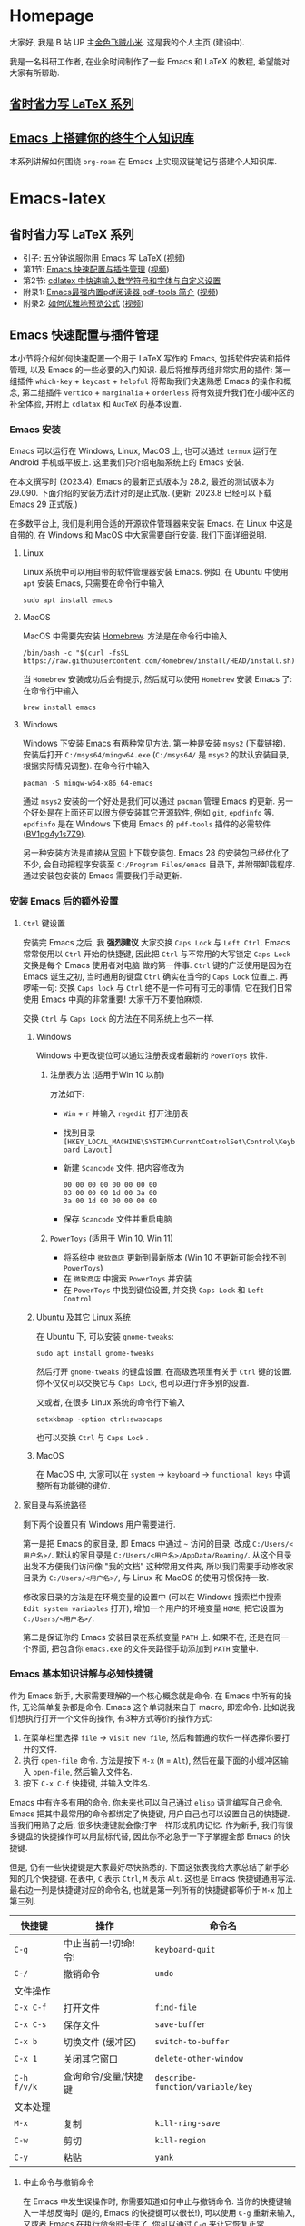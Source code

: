 #+HUGO_BASE_DIR: .
#+options: creator:nil author:nil

* Homepage
:PROPERTIES:
:EXPORT_FILE_NAME: _index
:EXPORT_HUGO_SECTION: /
:END:

大家好, 我是 B 站 UP 主[[https://space.bilibili.com/314984514][金色飞贼小米]]. 这是我的个人主页 (建设中).

我是一名科研工作者, 在业余时间制作了一些 Emacs 和 LaTeX 的教程, 希望能对大家有所帮助.
** [[#easy-latex-writing][省时省力写 LaTeX 系列]]

** [[#PKM-main][Emacs 上搭建你的终生个人知识库]]
本系列讲解如何围绕 =org-roam= 在 Emacs 上实现双链笔记与搭建个人知识库.


* Emacs-latex
:PROPERTIES:
:EXPORT_HUGO_SECTION: /ELatex
:END:
** 省时省力写 LaTeX 系列
:PROPERTIES:
:EXPORT_FILE_NAME: easy-latex-writing
:CUSTOM_ID: easy-latex-writing
:END:
- 引子: 五分钟说服你用 Emacs 写 LaTeX ([[https://www.bilibili.com/video/BV1Xk4y1a7Gp/][视频]])
- 第1节: [[#emacs-setup][Emacs 快速配置与插件管理]] ([[https://www.bilibili.com/video/BV1nm4y117gn/][视频]])
- 第2节: [[id:easy-latex-writing-ep02-math-symbol-and-modify][cdlatex 中快速输入数学符号和字体与自定义设置]]
- 附录1: [[#easy-latex-writing-ap01-pdf-tools][Emacs最强内置pdf阅读器 pdf-tools 简介]] ([[https://www.bilibili.com/video/BV1pg4y1s7Z9/][视频]])
- 附录2: [[#easy-latex-writing-ap02-prettify][如何优雅地预览公式]] ([[https://www.bilibili.com/video/BV1tv4y1V7xY/][视频]])
 
** Emacs 快速配置与插件管理 
:PROPERTIES:
:EXPORT_FILE_NAME: easy-latex-writing-ep01-basic-setup-and-package-management
:CUSTOM_ID: emacs-setup
:END:

本小节将介绍如何快速配置一个用于 LaTeX 写作的 Emacs, 包括软件安装和插件管理, 以及 Emacs 的一些必要的入门知识. 最后将推荐两组非常实用的插件: 第一组插件 =which-key= + =keycast= + =helpful= 将帮助我们快速熟悉 Emacs 的操作和概念, 第二组插件 =vertico= + =marginalia= + =orderless= 将有效提升我们在小缓冲区的补全体验, 并附上 =cdlatax= 和 =AucTeX= 的基本设置.

*** Emacs 安装
Emacs 可以运行在 Windows, Linux, MacOS 上, 也可以通过 =termux= 运行在 Android 手机或平板上. 这里我们只介绍电脑系统上的 Emacs 安装.

在本文撰写时 (2023.4), Emacs 的最新正式版本为 28.2, 最近的测试版本为 29.090. 下面介绍的安装方法针对的是正式版. (更新: 2023.8 已经可以下载 Emacs 29 正式版.)

在多数平台上, 我们是利用合适的开源软件管理器来安装 Emacs. 在 Linux 中这是自带的, 在 Windows 和 MacOS 中大家需要自行安装. 我们下面详细说明.

**** Linux
Linux 系统中可以用自带的软件管理器安装 Emacs. 例如, 在 Ubuntu 中使用 =apt= 安装 Emacs, 只需要在命令行中输入
#+begin_src shell
  sudo apt install emacs 
#+end_src
**** MacOS
MacOS 中需要先安装 [[https://brew.sh/][Homebrew]]. 方法是在命令行中输入
#+begin_src shell
 /bin/bash -c "$(curl -fsSL https://raw.githubusercontent.com/Homebrew/install/HEAD/install.sh)"
#+end_src
当 =Homebrew= 安装成功后会有提示, 然后就可以使用 =Homebrew= 安装 Emacs 了: 在命令行中输入
#+begin_src shell
 brew install emacs
#+end_src
**** Windows
Windows 下安装 Emacs 有两种常见方法. 第一种是安装 =msys2= ([[https://www.msys2.org/][下载链接]]). 安装后打开 =C:/msys64/mingw64.exe= (=C:/msys64/= 是 =msys2= 的默认安装目录, 根据实际情况调整). 在命令行中输入
#+begin_src shell
  pacman -S mingw-w64-x86_64-emacs
#+end_src
通过 =msys2= 安装的一个好处是我们可以通过 =pacman= 管理 Emacs 的更新. 另一个好处是在上面还可以很方便安装其它开源软件, 例如 =git=, =epdfinfo= 等. =epdfinfo= 是在 Windows 下使用 Emacs 的 =pdf-tools= 插件的必需软件 ([[https://www.bilibili.com/video/BV1pg4y1s7Z9/][BV1pg4y1s7Z9]]).

另一种安装方法是直接从[[http://ftp.gnu.org/gnu/emacs/windows/emacs-28/][官网]]上下载安装包. Emacs 28 的安装包已经优化了不少, 会自动把程序安装至 =C:/Program Files/emacs= 目录下, 并附带卸载程序. 通过安装包安装的 Emacs 需要我们手动更新.
*** 安装 Emacs 后的额外设置
**** ~Ctrl~ 键设置
安装完 Emacs 之后, 我 *强烈建议* 大家交换 ~Caps Lock~  与 ~Left Ctrl~. Emacs 常常使用以 ~Ctrl~ 开始的快捷键, 因此把 ~Ctrl~ 与不常用的大写锁定 ~Caps Lock~ 交换是每个 Emacs 使用者对电脑 做的第一件事. ~Ctrl~ 键的广泛使用是因为在 Emacs 诞生之初, 当时通用的键盘 ~Ctrl~ 确实在当今的 ~Caps Lock~ 位置上. 再啰嗦一句: 交换 ~Caps lock~ 与 ~Ctrl~ 绝不是一件可有可无的事情, 它在我们日常使用 Emacs 中真的非常重要! 大家千万不要怕麻烦.

交换 ~Ctrl~ 与 ~Caps Lock~ 的方法在不同系统上也不一样.
***** Windows
Windows 中更改键位可以通过注册表或者最新的 =PowerToys= 软件.
****** 注册表方法 (适用于Win 10 以前)
方法如下:
- ~Win~ + ~r~ 并输入 =regedit= 打开注册表
- 找到目录 =[HKEY_LOCAL_MACHINE\SYSTEM\CurrentControlSet\Control\Keyboard Layout]=
- 新建 =Scancode= 文件, 把内容修改为
  #+begin_src
   00 00 00 00 00 00 00 00
   03 00 00 00 1d 00 3a 00 
   3a 00 1d 00 00 00 00 00
  #+end_src
- 保存 =Scancode= 文件并重启电脑
****** =PowerToys= (适用于 Win 10, Win 11)
- 将系统中 =微软商店= 更新到最新版本 (Win 10 不更新可能会找不到 =PowerToys=)
- 在 =微软商店= 中搜索 =PowerToys= 并安装
- 在 =PowerToys= 中找到键位设置, 并交换 ~Caps Lock~ 和 ~Left Control~
***** Ubuntu 及其它 Linux 系统
在 Ubuntu 下, 可以安装 =gnome-tweaks=: 
#+begin_src shell
 sudo apt install gnome-tweaks
#+end_src
然后打开 =gnome-tweaks= 的键盘设置, 在高级选项里有关于 ~Ctrl~ 键的设置. 你不仅仅可以交换它与 ~Caps Lock~, 也可以进行许多别的设置.

又或者, 在很多 Linux 系统的命令行下输入
#+begin_src shell
  setxkbmap -option ctrl:swapcaps
#+end_src
也可以交换 ~Ctrl~ 与 ~Caps Lock~ .
***** MacOS 
在 MacOS 中, 大家可以在 =system= -> =keyboard= -> =functional keys= 中调整所有功能键的键位.
**** 家目录与系统路径
剩下两个设置只有 Windows 用户需要进行.

第一是把 Emacs 的家目录, 即 Emacs 中通过 =~= 访问的目录, 改成 =C:/Users/<用户名>/=. 默认的家目录是 =C:/Users/<用户名>/AppData/Roaming/=. 从这个目录出发不方便我们访问像 "我的文档" 这种常用文件夹, 所以我们需要手动修改家目录为 =C:/Users/<用户名>/=, 与 Linux 和 MacOS 的使用习惯保持一致.

修改家目录的方法是在环境变量的设置中 (可以在 Windows 搜索栏中搜索 =Edit system variables= 打开), 增加一个用户的环境变量 =HOME=, 把它设置为 =C:/Users/<用户名>/=.

第二是保证你的 Emacs 安装目录在系统变量 =PATH= 上. 如果不在, 还是在同一个界面, 把包含你 =emacs.exe= 的文件夹路径手动添加到 =PATH= 变量中. 

*** Emacs 基本知识讲解与必知快捷键
作为 Emacs 新手, 大家需要理解的一个核心概念就是命令. 在 Emacs 中所有的操作, 无论简单复杂都是命令.
Emacs 这个单词就来自于 macro, 即宏命令. 比如说我们想执行打开一个文件的操作, 有3种方式等价的操作方式:
1. 在菜单栏里选择 =file= -> =visit new file=, 然后和普通的软件一样选择你要打开的文件.
2. 执行 =open-file= 命令. 方法是按下 ~M-x~ (~M~ = ~Alt~), 然后在最下面的小缓冲区输入 =open-file=, 然后输入文件名.
3. 按下 ~C-x C-f~ 快捷键, 并输入文件名.

Emacs 中有许多有用的命令. 你未来也可以自己通过 =elisp= 语言编写自己命令. Emacs 把其中最常用的命令都绑定了快捷键, 用户自己也可以设置自己的快捷键. 当我们用熟了之后, 很多快捷键就会像打字一样形成肌肉记忆. 作为新手, 我们有很多键盘的快捷操作可以用鼠标代替, 因此你不必急于一下子掌握全部 Emacs 的快捷键.

但是, 仍有一些快捷键是大家最好尽快熟悉的. 下面这张表我给大家总结了新手必知的几个快捷键.
在表中, ~C~ 表示 ~Ctrl~, ~M~ 表示 ~Alt~. 这也是 Emacs 快捷键通用写法. 最右边一列是快捷键对应的命令名, 也就是第一列所有的快捷键都等价于 ~M-x~ 加上第三列. 
|-----------+------------------+--------------------------------|
| 快捷键      | 操作              | 命令名                           |
|-----------+------------------+--------------------------------|
| ~C-g~       | 中止当前一!切!命!令! | =keyboard-quit=                |
| ~C-/~       | 撤销命令           | =undo=                         |
|-----------+------------------+--------------------------------|
| 文件操作    |                  |                                |
| ~C-x C-f~   | 打开文件           | =find-file=                   |
| ~C-x C-s~   | 保存文件           | =save-buffer=                    |
| ~C-x b~     | 切换文件 (缓冲区)   | =switch-to-buffer=               |
| ~C-x 1~     | 关闭其它窗口        | =delete-other-window=            |
|-----------+------------------+--------------------------------|
| ~C-h f/v/k~ | 查询命令/变量/快捷键 | =describe-function/variable/key= |
|-----------+------------------+--------------------------------|
| 文本处理    |                  |                                |
| ~M-x~       | 复制              | =kill-ring-save=                 |
| ~C-w~       | 剪切              | =kill-region=                    |
| ~C-y~       | 粘贴              | =yank=                           |
|-----------+------------------+--------------------------------|
**** 中止命令与撤销命令
在 Emacs 中发生误操作时, 你需要知道如何中止与撤销命令. 当你的快捷键输入一半想反悔时 (是的, Emacs 的快捷键可以很长!), 可以使用 ~C-g~ 重新来输入, 又或者 Emacs 在执行命令时卡住了, 你可以通过 ~C-g~ 来让它恢复正常.

如果你需要撤回上一条命令, 则需要使用 ~C-/~. 但值得注意的是, 撤回撤回命令的命令也是同一个键; 这偶尔会让人抓狂. 
**** 文件与窗口相关命令
下面我们介绍 Emacs 中最基础的几个管理界面的快捷键.

首先是打开文件, ~C-x C-f~, 命令名是 =find-file=. 这里的 =find= 隐含 Emacs 会根据不同情况执行不同操作: 若文件存在, 则是普通的打开文件; 若文件不存在, 则是打开一个新文件.

第二个是保存文件, ~C-x C-s~, 对应 =save-buffer=, 即把当前缓冲区 (更新后) 的内容写进文件里.

大多数情况将缓冲区 (buffer) 等同于文件不会影响你的 Emacs 使用. 这里简单讲讲它们的不同. 文件存在于电脑硬盘上, 而 Emacs 的缓冲区只显示文件内容. 当你把文件内容读入缓冲区以后, 又在 Emacs 外修改了文件的内容, 缓冲区中的内容并不会改变, 除非你明确指示 Emacs 重新读取. 而在 Windows 中, 一个文件同时只能被一个 Windows 程序打开. Emacs 的缓冲区也不一定对应着文件, 在模式栏大家可以看到当前缓冲区的名字. 名字被两个 =*= 号包含的一般是非文件的缓冲区, 例如 =*Message*= 用于显示 Emacs 给用户的信息, 编译 LaTeX 时 =*Output*= 会存放编译输出结果等.

第三个命令是切换缓冲区/文件, ~C-x b~, 对应 =switch-to-buffer=. 执行后在最下方的小缓冲区会提示输入你想要切换的缓冲区名字, 默认是上一个显示的缓冲区, 直接回车就行.

在 Emacs 中同时显示多个缓冲区的方法是打开多个窗口 (window), 然后在每个窗口中显示一个缓冲区. 有时 Emacs 自动创建新的窗口, 例如展示帮助信息时. 新手最常用的操作是保留当前光标所在窗口, 而关掉其它所有窗口. 这可以通过, ~C-x 1~, 即 =delete-other-window= 实现. 我们可以用鼠标辅助我们在不同窗口间切换. 
**** 帮助命令
Emacs 中查询帮助信息的快捷键是 ~C-h <字母>~. 常用的有 ~C-h f~, 查询命令, ~C-h v~, 查询变量, 以及 ~C-h k~, 查询快捷键. 通常 ~C-h~ 命令会自动创建新的窗口显示帮助信息.  我们可以先把光标移到我们工作的缓冲区, 然后用 ~C-x 1~ 关闭掉帮助信息窗口. 注意此时帮助信息的缓冲区并没有关闭, 重新显示可以通过 ~C-x b~ 并查找以 =*help*= 命名的缓冲区. 

**** 复制/剪切/粘贴
Emacs 有自己一套复制/剪切/粘贴的快捷键: ~M-w~ / ~C-w~ / ~C-y~. 这和一般程序的 ~C-c~ / ~C-x~ / ~C-v~ 不同, 需要大家习惯. 所有复制或剪切的内容都会进入一个叫 =kill-ring= 的地方, 它相当于一个剪粘版的历史记录. 粘贴快捷键 ~C-y~ 会粘贴最近一条记录, 如果你想访问之前的记录, 可以紧跟着 ~C-y~ 再按下一次或多次 ~M-y~. 

*** Emacs 插件管理
接下来我们介绍如何更好地管理 Emacs 插件. Emacs 插件也叫 Emacs 包 (package). 插件可以给我们带来更多的功能, 是 Emacs 使用中不可缺少的一环. 插件的安装和设置与其它的 Emacs 设置一样, 都放在 Emacs 的启动文件 =~/.emacs.d/init.el= 中. 关于插件安装与设置, 我推荐大家使用现在常用的 =use-package= 语法, 它的语法更简洁, 还可以很方便地自动安装插件.

Emacs 中下载新的插件可以通过不同的方式 (这也是由某些插件提供的). 常用的有两种, 一种是用内置的 =package.el=, 这个插件名字就叫 =package=, =.el= 后缀来自于 Emacs 的编程语言 Elisp.
第二种是用 =straight.el=. =package.el= 会从官方的插件库或镜像网站上下载新插件, 而 =straight= 用下载插件的源代码并编译, 一般是利用 =git= 从 =github= 上下载. 为了使用 =straight=, 你需要系统上已经安装了 =git= 程序, 并且能正常地访问 =github.com=. 以下我们介绍两种安装方式如何设置.

我们在 =package.el= 和 =straight.el= 的设置示例中都手动检查并安装了 =use-package=. Emacs 29 后 =use-package= 已经是内置插件, 相关代码可以省去. 
**** =package.el= 设置示例
以下我们提供了 =package.el= 的一个设置示例. 大家需要把如下代码放入设置文件 =./.emacs.d/init.el= 中.
#+begin_src elisp
    ;; -*- lexical-binding: t; -*-
    ;; 静态作用域声明必须放在首行
    ;; 把 Emacs 自动添加的代码放到 custom.el 中
    (setq custom-file (expand-file-name "custom.el" user-emacs-directory))
    ;;======================================== 
    ;; 使用 package.el 设置 Emacs 插件管理
    ;;======================================== 
    (require 'package) ; 加载 package.el
    (setq package-check-signature nil) ; 如果检查签名有问题可以加入这一行
    ;; 添加仓库位置
    (add-to-list 'package-archives '("melpa" . "http://melpa.org/packages/") t)
    (add-to-list 'package-archives '("melpa-stable" . "http://stable.melpa.org/packages/") t)
    ;; 国内用户也可以使用清华的镜像网站. 用下面的代码代替上面两行
    ;; (setq package-archives
    ;;       '(("gnu" . "http://mirrors.tuna.tsinghua.edu.cn/elpa/gnu/")
    ;;         ("nongnu" . "http://mirrors.tuna.tsinghua.edu.cn/elpa/nongnu/")
    ;;         ("melpa-stable" . "http://mirrors.tuna.tsinghua.edu.cn/elpa/stable-melpa/")
    ;;         ("melpa"  . "http://mirrors.tuna.tsinghua.edu.cn/elpa/melpa/")))
    ;; 刷新插件列表 
    (unless package-archive-contents
      (package-refresh-contents))
    ;; 自动安装 use-package. 在Emacs 29中已内置故可省略
    (unless (package-installed-p 'use-package)
      (package-install 'use-package))
    ;; 自动安装所有使用 use-package 声明的插件
    (require 'use-package-ensure)
    (setq use-package-always-ensure t)
    ;;======================================== 
    ;; Emacs 插件管理设置完毕
    ;;========================================


    ;;========================================
    ;; 这段代码放在最后, 加载 Emacs 自动设置的变量
    (if (file-exists-p custom-file) (load-file custom-file))
    ;;========================================
#+end_src
这段代码的第一部分启用了 =package.el=, 然后通过 =package-archives= 变量设置了下载插件的网址. 在国内也可以使用清华的软件源. 接下来 =package-refresh-contents= 刷新了插件列表. 然后我们自动检测 =use-package= 是否安装, 如果没有安装则自动下载安装. 最后, 我们设置了 =use-package-always-ensure= 变量为 =t=, 这样以后我们所有用 =use-package= 声明的插件都会自动安装.
**** =straight.el= 设置示例
=straight= 需要用 =git= 从 =github= 等网站上下载源码. 请再三确认 =git= 在系统路径上 (尤其是用 =msys2= 安装的 Windows 用户).

因为 =straight.el= 与 =package.el= 难以共存, 所以我们必须早早手动禁用内置的 =package.el=. 这必须修改一个我们平时很少用的文件 =.emacs.d/early-init.el=. 我们需要在 =early-init.el= 中加入
#+begin_src elisp
  ;; 在执行 init.el 前禁用 package.el
  (setq package-enable-at-startup nil)
#+end_src

接下来, 我们需要在 =init.el= 中加入以下代码:
#+begin_src elisp
  ;; -*- lexical-binding: t; -*-
  ;;========================================
  ;; 把 Emacs 自动添加的代码放到 custom.el 中
  (setq custom-file (expand-file-name "custom.el" user-emacs-directory))
  ;; 使用 straight.el 设置 Emacs 插件管理
  ;;======================================== 
  (defvar bootstrap-version)
  ;; 修复 Emacs 29 修改了 native-compile 相关变量导致的 bug
  (unless (version<= emacs-version "28.2")
    (setq straight-repository-branch "develop"))
  ;; 以下代码从 straight.el 主页 https://github.com/radian-software/straight.el 上复制 
  (let ((bootstrap-file
         (expand-file-name "straight/repos/straight.el/bootstrap.el" user-emacs-directory))
        (bootstrap-version 6))
    (unless (file-exists-p bootstrap-file)
      (with-current-buffer
          (url-retrieve-synchronously
           "https://raw.githubusercontent.com/radian-software/straight.el/develop/install.el"
           'silent 'inhibit-cookies)
        (goto-char (point-max))
        (eval-print-last-sexp)))
    (load bootstrap-file nil 'nomessage))

  (straight-use-package 'use-package) ; 用 straight.el 安装 use-package 声明的插件
  (setq straight-use-package-by-default t) ; 自动安装所有插件, 相当于加入 :straight t
  ;;======================================== 
  ;; Emacs 插件管理设置完毕
  ;;========================================

  ;;========================================
  ;; 这段代码放在最后, 加载 Emacs 自动设置的变量
  (if (file-exists-p custom-file) (load-file custom-file))
  ;;========================================
#+end_src
这里大部分的代码是 =straight.el= 的 =github= 主页上提供的下载与安装 =straight= 的代码, 然后再用 =straight= 安装 =use-package=. 最后我用把 =straight-use-package-by-default= 变量设为 =t=, 这是在使用 =straight= 时进行插件自动安装的设置.
*** 推荐插件
下面我给大家推荐两组非常实用的插件. 在进行好 =package.el= 或者 =straight.el= 的设置后 (注意: 不能同时使用), 安装与设置插件只需要把相关的 =use-package= 代码块复制到 =init.el= 即可. 而且在两个体系下的代码块基本是通用的.

我们之前也都设置了自动安装插件. 当你第一次执行 =init.el= 时 (通常是第一次重启 Emacs 的时候), Emacs 会自动检测你在 =init.el= 中声明的插件是否已经安装, 若没有则通过指定的方法 (=package.el= 或 =straight.el=) 自动下载安装. 如果大家在一台新的机器上使用 Emacs, 把 =init.el= 文件复制到新机器上就可以直接获得一模一样的使用体验!

你也可以在修改完 =init.el= 后, 执行 ~M-x eval-buffer~ 命令手动加载新加的 =use-package= 代码块.

在复制代码块中最常见的问题是某个地方在复制的过程中漏了括号. 大家已经发现 elisp 语言中括号是必须配对的. 我们可以在修改 =init.el= 后手动的用 ~M-x match-paren~ 检查括号是否匹配. 如果有不匹配的括号, 那么光标就会跳过没有匹配成功的括号上, 否则这个命令不会用任何效果.

**** 插件组合1: 更多的帮助信息
我们首先介绍 =which-key= + =keycast= + =helpful=. 安装代码如下
#+begin_src elisp
  (use-package which-key
    :custom (which-key-idle-delay 0.5) ; 延迟时间, 以秒为单位
    :config (which-key-mode)) ; 启用 which-key 模式

  (use-package keycast
    :config (keycast-header-line-mode 1)) ; 在标题显示
  
  (use-package helpful
    :bind
    ;; 重新定向 C-h 开始的命令
    (([remap describe-function] . #'helpful-callable)
     ([remap describe-variable] . #'helpful-variable)
     ([remap describe-key] . #'helpful-key)
     ([remap describe-command] . #'helpful-command)
     ([remap describe-symbol] . #'helpful-symbol)
     ("C-h C-d" . #'helpful-at-point)
     ("C-h F" . #'helpful-function)))
#+end_src

=which-key= 可以在按下快捷键的时候自动提示你接下来可能的快捷键. 比如按下 ~C-h~, 就会提示接下来你按 ~v~, ~f~, ~k~ 等可以查看哪种类型的帮助. 如果把鼠标悬停在选项上也会在浮窗中显示对应命令的帮助. 

=keycast= 则会显示当前你使用的快捷键及对应的命令名. 它有4种显示的位置. 代码中我们选择在 =headrer-line= , 也就是 Emacs 窗口的最上方显示. 如果大家想在别的地方显示, 比如模式栏, 可以把 =(keycast-header-line-mode 1)= 改成 =(keycast-mode-line-mode 1)=. 

这两个插件可以帮助新手快速熟悉 Emacs 的快捷键和命令. 对于老用户来说, 也可以帮你快速熟悉新安装的插件. 我自己平时也是常开的.

=helpful= 则优化了帮助界面的信息显示, 包括更多有用的信息和高亮.

**** 插件组合2: 更好的补全界面

在 Emacs 中输入命令或打开文件, 切换缓冲区等等都会用到小缓冲区补全. 第二组插件是针对小缓冲区补全的. 代码如下
#+begin_src elisp
  (use-package vertico ; 竖式展开小缓冲区
    :custom (verticle-cycle t)
    :config (vertico-mode))

  (use-package marginalia ; 更多信息
    :config (marginalia-mode))

  (use-package orderless ; 乱序补全
    :custom
    (completion-styles '(orderless basic))
    (completion-category-defaults nil)
    (completion-category-overrides '((file (styles partial-completion)))))
#+end_src

=vertico= 把每个补全选项放在单独的一行, 配合 =marginalia= 会在每个选项的右边加入更多相关信息.

在小缓冲区中输入时, 我们可以按 ~Tab~ 补全当前的输入. 加入 =vertico= 之后, 我们可以用 ~C-n~ 和 ~C-p~ 或者上下移动键来选择不同的补全选项. ~C-n~ 和 ~C-p~ 也是 Emacs 中上下移动光标的快捷键.

最后的 =orderless= 允许我们在小缓冲区补全时忽略单词的顺序. 例如, 如果我们输入 ~M-x~, 想要匹配 =find-file= 命令, 在默认情况下必须先输入 =find=, 再输入 =file= 才能找到 =find-file=. 如果你用了 =orderless=, 则可以通过 =file find= 找到, 或者部分的单词 =fil fin <tab>= 找到. 

*** 基本的 =cdlatex= + =AucTeX= 设置
最后我们提供一个简单可用的 =cdlatex= 和 =AucTeX= 设置. 大家只要把这段代码复制进 =init.el= 就可以实现视频[[https://www.bilibili.com/video/BV1Xk4y1a7Gp/][五分钟说服你用Emacs写LaTeX]]中的大部分功能.
#+begin_src elisp
  (defun my/latex-hook ()
    (turn-on-cdlatex) 
    (turn-on-reftex)) 
  (use-package cdlatex
    :load-path "lisp/" ; 需要手动从网盘或 https://github.com/cdominik/cdlatex/blob/master/cdlatex.el 下载 cdlatex.el 文件, 并置于 ~/.emacs.d/lisp/ 文件夹下
    ;; 若使用 straight, 注释前一行, 并取消下一行注释:
    ;; :straight (:host github :repo "cdominik/cdlatex" )
    )
  (use-package tex
    :ensure auctex
    ;; 若使用 straight, 注释前一行, 并取消下一行注释:
    ;; :straight auctex
    :custom
    (TeX-parse-self t) ; 自动解析 tex 文件
    (TeX-PDF-mode t) 
    (TeX-DVI-via-PDFTeX t)
  :config 
    (setq-default TeX-master t) ; 默认询问主文件
    (add-hook 'LaTeX-mode-hook 'my-latex-hook)) ; 加载LaTeX模式设置
#+end_src

这个基本设置不一定能实现 =pdf= 正向或反向搜索, 因为这取决于操作系统与 =pdf= 阅读器. 如果你想在 Emacs 中获得统一的 =pdf= 体验, 可以考虑使用 =pdf-tools= (见视频 [[https://www.bilibili.com/video/BV1pg4y1s7Z9/][BV1pg4y1s7Z9]]).

关于 =cdlatex= 的安装, 要注意的是, 它并不在任何的软件源时. 如果使用 =package.el=, 你需要手动下载这个文件 (=github= 或者我网盘里的备份), 并用 ~:load-path~ 关键字指定文件的目录. 如果是 =straight=, 则需要我们指定 =github= 源码的网址.

=AucTeX= 是通过 =use-package tex= 激活的. 因为不同名的问题, 我们要额外加入 =:ensure auctex= 或 =:straight auctex=. 另外, 其实 Emacs 已经内置了 =AucTeX=, 但不一定是最新版本, 我们这里的 =use-package= 则会把它更新到最新版.

*** 有用的链接
- Emacs 官网: https://www.gnu.org/software/emacs/
- 我的坚果云分享: https://www.jianguoyun.com/p/DTiBwxMQ856tCxiflP0E
- 我的 Emacs 设置: https://gitee.com/mickey991/emacs-latex/tree/master/my-emacs-config 






** cdlatex 中快速输入数学符号和字体与自定义设置
:PROPERTIES:
:EXPORT_FILE_NAME: easy-latex-writing-ep02-math-symbol-and-modify
:CUSTOM_ID:  easy-latex-writing-ep02-math-symbol-and-modify
:END:

大家好, 我是小米, 欢迎大家来到我的省时省力写 LaTeX 系列. 本期我们开始介绍 Emacs 的 =cdlatex= 插件. 这次讲解如何使用 =cdlatex= 快速插入数学字母, 符号和字体的功能, 以及如何自定义新的快捷键. 
*** AucTeX 和 cdlatex 基本设置
Emacs 中的 LaTeX 编辑主要是依赖 =AucTeX= 和 =cdlatex= 这两个插件. =AucTeX= 提供了编辑 LaTeX 的基本功能, 而 =cdlatex= 主要提供了大量简化和易设置的输入方式.  为了安装并在 LaTeX 编辑时启用这两个插件, 我们需要在 =init.el= 中加入代码:
#+begin_src elisp
  (defun my/latex-hook ()
    (turn-on-cdlatex) 
    (turn-on-reftex))

  (use-package tex
    :ensure auctex
    ;; 若使用 straight, 注释前一行, 并取消下一行注释:
    ;; :straight auctex
    :custom
    (TeX-parse-self t) ; 自动解析 tex 文件
    (TeX-PDF-mode t) 
    (TeX-DVI-via-PDFTeX t)
    :config 
    (setq-default TeX-master t) ; 默认询问主文件
    (add-hook 'LaTeX-mode-hook 'my/latex-hook)) ; 加载LaTeX模式钩子

  (use-package cdlatex
    :after tex ; 保证 cdlatex 在 auctex 之后加载
    :load-path "lisp/" ; 需要手动从网盘或 https://github.com/cdominik/cdlatex/blob/master/cdlatex.el 下载 cdlatex.el 文件, 并置于 ~/.emacs.d/lisp/ 文件夹下
    ;; 若使用 straight, 注释前一行, 并取消下一行注释:
    ;; :straight (:host github :repo "cdominik/cdlatex" )
    )
#+end_src

使用 =straight.el= 的用户需要根据注释内容适当调整. 在 =(use-package cdlatex ...)= 中我们指定了 =:after tex=, 是为了保证 =cdlatex= 在 =auctex= 之后加载. 把 =cdlatex= 代码块置于 =auctex= 之后也实现了相同效果; 而加了这一行后, 代码块次序可以随意调整.

=LaTeX-mode-hook= 是我们打开 LaTeX 文件时需要加载的设置, 这里我们定义了一个新的函数 =my/latex-hook= (名字可随意), 这样方便我们日后加入更多的功能. 函数的第一行 =(turn-on-cdlatex)= 就是打开 =tex= 文件时加载 =cdlatex= 的命令.

成功设置后, 当我们打开 =tex= 文件时, 大家应当可以看到模式栏中的 =LaTeX/P= 和 =CDL=, 就表示加载了 =AucTeX= 和 =cdlatex=. 通过 ~C-h m~ (~m~ 表示 =mode=) 可以查看当前加载的所有主要模式和次要模式.

*** 数学符号输入 
这里的数学符号也包括各种非拉丁字母如 =\alpha=, =\aleph= 等. 输入方法是用反引号 (~Tab~ 上方) 加另一个键组成的快捷键输入. 
**** 插入希腊字母
希腊字母可以用 ~\`~ + 对应拉丁字母插入, 包括大小写. 例如
- ~\`~ + ~a~: =\alpha=
- ~\`~ + ~b~: =\beta=
- ~\`~ + ~g~: =\gamma=
- ~\`~ + ~G~: =\Gamma=
- ~\`~ + ~S~: =\Sigma=

如果你不熟悉希腊字母对应的拉丁字母, 没有关系, 只要在按下 ~\`~ 后稍稍停顿, 就会弹出一个提示界面.
大家刚开始使用时可以多查看这个提示界面. 
**** 数学符号
大家在提示界面可以看到, 除了希腊字母以外, 我们还可以用同样的方法快速插入数学符号. =cdlatex= 预置了很多好记的默认设置. 例如, ~\`~ + ~8~ 插入 =\infty=, 因为数字8放平就是无穷, 又如, ~\`~ + ~*~ 插入 =\times= 乘号, ~\`~ + ~+~ 插入 =\cup= (并集), ~\`~ + ~>~ 插入 =\rightarrow= (右箭头) 等.
**** 第二和第三层目录
=cdlatex= 中连续按下两次反引号 ~\`~ 可以打开第二层目录. 第二层通常用于希腊字母的变体, 如
- ~\`e~ 插入 =\epsilon=, ~\`\`e~ 插入 =\varepsilon=
- ~\`r~ 插入 =\rho=, ~\`\`r~ 插入 =\varrho=
又或者是一些类似的符号, 如
- ~\`>~ 插入 =\rightarrow=, ~\`\`>~ 插入 =\longrightarrow=
或者是多个符号最直观的快捷键相同, 但是频率最高的放在第一层, 频率低的放在第二层, 如
- ~\`d~ 插入 =\delta=, ~\`\`d~ 插入 =\partial= (求偏导符号)

这个目录还有第3层, 这里绑定的快捷键就更少了. 默认的是一些数学函数的符号, 如 =\sin=, =\exp= 等
**** 如何插入 LaTeX 左双引号 =``=
反引号在 LaTeX 中写作几乎不会用到, 除了用于左双引号 =``= (LaTeX 的右双引号是 =''= ). 这很好解决: 在 AucTeX 默认设置下, 第一个输入的双引号 ~"~ 会自动转换成为 ~``~ 插入, 第二个输入的双引号 ~"~ 会转换为 =''= . 例如, ~"word"~ 将插入 =``word''=.

当然, 你也可以把反引号修改成其它的键, 但是既然无须担心双引号输入的问题, 我觉得改的意义不大. 反引号已经是很好的选择. 
*** 自定义数学符号快捷键
Emacs 的最大优势就是我们可以自由地设置. 前面反引号 ~\`~ 触发的快捷输入, 我们也可以添加自己需要的符号或调整已有的设置.

这里的所有设置保存在一个叫 =cdlatex-math-symbol-alist= 的变量中. 我们接下来讲解在 Emacs 如何设置一个变量, 保存设置以及加载设置. 这对其它的变量也是一样.

**** 打开设置界面
虽然所有的变量设置都可以通过 =init.el= 里面的 =(setq ...)= 语句完成, 对于 =cdlatex-math-symbol-alist= 这种结构非常复杂的变量, 新手还是建议用 Emacs 自带的设置界面.

打开一个变量的设置界面主要有两种方式 (以 =cdlatex-math-symbol-alist= 为例)
1. 通过 =customize-variable= 命令:
   ~M-x customize-variable RET M-x cdlatex-math-symbol-alist RET~
2. 从变量的帮助界面进入设置界面:
    ~C-h v cdlatex-math-symbol-alist RET~ 并点击 =Customize=

**** 设置实例
我们想调换 ~\`e~ 和 ~\`\`e~ 原本的快捷键设置, 即实现如下效果:  ~\`e~ 插入 =\varepsilon=, ~\`\`e~ 插入 =\epsilon=. (这么做的原因是 =\varepsilon= 更常用).

1. 打开 =cdlatex-math-symbol-alist= 的设置界面
2. 点击 ~INS~ 插入一个新条目
3. 在 =character= 后输入 =e=
4. 在 =Repeat= 后按 ~INS~, 新插入的一行输入 =\varepsilon=
5. 在 =Repeat= 后按 ~INS~, 新插入的一行输入 =\epsilon=

这就完成了基本设置. 如果大家想绑定 ~\`\`\`e~ 和 ~\`\`\`\`e~ 等, 只需要再加入新的行以及你需要的 LaTeX 宏命令即可.

这里因为 ~\`e~ 已经在 =cdlatex= 的默认设置中, 所以我们是覆盖了原有设置. 你可以在一开始的按下 ~\`~ 的提示界面中看到默认设置, 或者通过查看变量 =cdlatex-math-symbol-alist-default=.

**** 保存与加载设置
设置完毕我们会点击 =Apply and Save=.
- =Apply=: 改变了当前 =cdlatex-math-symbol-alist= 的値, 重启 Emacs 后失效
- =Save=: 保存设置, 重启后仍生效.

但是已经打开的 =tex= 文件是看不到更新的设置的. 想要重新加载 =cdlatex= 的设置. 这有3种方法:
1. 重启 Emacs
2. 一个是打开新的 =tex= 文件
3. 在原来的 =.tex= 文件缓冲区, 按下 ~C-c C-n~.

第三种方法可以刷新 =LaTeX= 模式设置, 也适用于其它与 =cdlatex= 的设置. 此时, 大家按下反引号 ~\`~ 就可以看到更新后的列表了.
**** 怎么选择快捷键
原则上这个机制可以插入任意的数学表达式, 如 =\stackrel{\mathrm{a.s.}}{==}=, 但是建议只绑定原子化的数学符号. 复杂的表达式更适合用 =cdlatex= 的命令补全功能.

快捷键要易记, 直观, 凭你的第一感觉就能找到. 否则不能提高输入速度. 大家也可以查看默认的设置寻找灵感. 反例就是把左箭头 =\leftarrow= 绑到 ~\`>~ 上.

如果一个键上绑定了多层快捷键, 要考虑不同命令使用的频率, 把最常用的放在第一层, 次常用的放在第二层, 依此类推. 像上面的 =\epsilon= 和 =\varepsilon= 的例子.

你也可以绑定自己定义的宏命令. 例如, 我的 ~\`e~ 绑定的是 =\eps=, 而在我的 LaTeX 文档引言区中会定义 =\newcommand{\eps}{\varepsilon}=. 这样的好处可以提高代码的可读性, 方便交流. 毕竟你的导师, 你的合作者未必用 Emacs, 长长的 =\varepsilon= 会让人眼花. 但是我输入时想到的是希腊字母 epsilon 就应该用 ~\`e~ 输入.

这里有很大的发挥空间, 因为第二层和第三层基本都是空的, 每个键还分大小写, 可以自由设置100多个快捷键. 所以尽情发挥吧.

*** 数学字体修饰
**** 数学字体
 =cdlatex= 还可以快速插入不同的数学字体, 像 =\mathrm{}=, =\mathbf{}= 等等.
 例如, 我们常常用粗体 R 表示实数域, 也就是 =\mathbf{R}=. 我们可以按3个键完成输入: ~R~ + ~'~ + ~b~
 - ~R~: 输入字母 R
 - ~'~ (单引号): 打开数学字体列表. 作用相当于前面的 ~\`~
 - ~b~: 在字母 R 外面插入表示粗体的 LaTeX 宏命令 =\mathbf{}=

 按单引号 ~'~ 默认会改变前一个字母的字体, 也包括希腊字母, 但只是前面一个字母. 例:
 - ~\`a'b~ 插入 =\mathbf{\alpha}=
 - ~ab'b~ 插入 =a\mathbf{b}=.

 如果需要改变多个字母的字体可以先选择字体, 再输入文本. 这就是第二种方法. 但是输入单引号时前面要是空格或者 =$=, ={= 这种功能性字符. 例: 
 - ~$'babc~ 插入 =$\mathbf{abc}$=.
 - ~$a'bc~ 插入 =$\mathbf{a}c$=. 
 可以用于改变多个字符的字体.
**** 其它修饰
 这种插入方式也可以推广到一切 LaTeX 宏命令 + 一对花括号内一段文本的结构. 除了像 =\mathbf{}=, =\mathrm{}= 这种数学字体, 还可以输入
 - 数学公式中对字母的其它修饰, 如
   - ~'>~ 插入 =\vec{}=
   - ~'^~ 插入 =\hat{}=
   - ~'-~ 插入 =\bar{}=
   这里默认的快捷捷非常直观, 大家也可以按下单引号 ='= 稍等以查看提示界面.
 - 非数学公式中的文本字体, 如
   - ~'b~ 插入 =\textbf{}=
   - ~'i~ 插入 =\textit{}=

这里同样的 ~'b~, 用在数学公式内就是 =\mathbf{}=, 用在文本中就是 =\textbf{}=. =cdlatex= 会自动检测当前环境是否为数学环境.
**** 嵌套修饰
触发字体修饰的第三种方法是选先高亮选中一段文本, 再选择修饰. 例如, 选中数学环境外的 =blabla=, 然后按 ~'b~, 则 =blabla= 会变成 =\textbf{blabla}=. 如果 =blabla= 在数学环境内, 则变成 =\mathbf{blabla}=

第一种方法只能修饰一个字母, 所以嵌套修饰只能使用第二种或第三种方法. 例:
- ~'-'bR~ 插入 =\bar{\mathbf{R}}=.
- ~R'b~ 插入 =\mathbf{R}=, 然后高亮选中按下 ~'-~, 变成 =\bar{\mathbf{R}}=

*** 自定义字体修饰
这里需要设置的变量是 =cdlatex-math-modify-alist=. 打开设置界面的方法和前面一样, 输入
~M-x customize-variable RET cdlatex-math-modify-alist RET~

现在我们举一个例子. 假设我们想用 ~'t~ 在数学公式中插入空心粗体 =\mathbb{}=. 操作如下
- 打开 =cdlatex-math-modify-alist= 设置界面
- 点击 ~INS~ 新建一个条目
- 第一行 =character= 输入 ~t~
- 第二行: =\mathbb=
- 第三行: 保持空白, 因为文本模式下没有空心粗体, 或者输入 =\text=, 这是 =cdlatex= 的默认设置.
- 第四行: =Type= 改成 =command=. 两种方式几乎等价但是 =command= 现在更常用.
- 第五, 第六行: 不变

我们修改完之后, 按 =Apply and Save= 保存, 然后在 =tex= 文件缓冲区中用 ~C-c C-n~ 刷新设置, 这样我们在数学环境中按下 ~'~ 就能插入空心粗体 =\mathbb{}= 了.

*** =customize-variable= 设置保存位置
我们的 =init.el= 设置里面有这样两行:
  #+begin_src elisp
    (setq custom-file (expand-file-name "custom.el" user-emacs-directory))
    ;; .....
    ;; .....
    (if (file-exists-p custom-file) (load-file custom-file))
  #+end_src
这样 Emacs 会把通过 =customize-variable= 设置的变量保存在我们自定义的 =custom.el= 的文件中. 内容大概像这样:
#+begin_src elisp
  (custom-set-variables
   ;; custom-set-variables was added by Custom.
   ;; If you edit it by hand, you could mess it up, so be careful.
   ;; Your init file should contain only one such instance.
   ;; If there is more than one, they won't work right.
   '(cdlatex-math-modify-alist '((116 "\\mathbb" "" t nil nil)))
   '(cdlatex-math-symbol-alist '((101 ("\\varepsilon" "\\epsilon")))))
  ;; ......
#+end_src
这里包含了我们前面对 =cdlatex-math-modify-alist= 和 =cdlatex-math-symbol-alist= 的设置.

如果没有特别的设置, =customize-variable= 设置的变量默认会由 Emacs 保存到 =init.el= 文件的最后. 我们的设置可以区分自己的设置和 Emacs 保存的设置.

当然, 你也可以手动把 =custom-set-variables= 中的内容用 =(setq ...)= 语句写在你的 =init.el= 当中, 尤其可以放在相应插件的 =use-package= 代码块中. 这样的好处是方便单独管理每个插件的设置, 并且利用 =use-package= 的延迟加载功能加快打开 Emacs 的时间. 当我们的 =cdlatex= 设置很长的时候, 这样做可以把 Emacs 的启动时间从10多秒减少到1秒以下. 大家可以在熟悉了 Emacs 的设置后再做尝试, 新手不推荐这么做. 

*** 总结
Emacs 中的 =cdlatex= 插件利用反引号 ~\`~ 和单引号 ~'~ 开始的快捷键可以快速插入数学字母, 符号和字体. 我们可以通过设置 =cdlatex-math-symbol-alist= 和 =cdlatex-math-modify-alist= 这两个变量修改和增加自己喜欢的快捷键.

在下期视频中我们将介绍 =cdlatex= 中 ~Tab~ 的命令/模板补全功能. 它可以帮助我们输入一些更复杂的宏命令, 或者插入环境模板等等.
** Emacs最强内置pdf阅读器 pdf-tools 简介
:PROPERTIES:
:EXPORT_FILE_NAME: easy-latex-writing-ap01-pdf-tools
:CUSTOM_ID: easy-latex-writing-ap01-pdf-tools
:END:
*** 使用 =pdf-tools= 的理由
在用 Emacs 编写 LaTeX 文档的过程中, 你是否...
- 预览 pdf 需要来回在编辑器和 pdf 阅读器之间切换?
- pdf 阅读器想实现一些新功能? 
- 想给 pdf 阅读器的常用功能定义新的快捷键?

又或者, 你想用 Emacs 做读书笔记, 需要同时:
- 输入大量的数学符号
- 对 pdf 文件进行批注
- 同步 Emacs 笔记文件和 pdf 文件批注的位置

=pdf-tools= 可以完美实现这些目标.

*** =pdf-tools= 的优点
与 =DocView= (Emacs 中内置的 pdf 阅读器) 比较
- =DocView=: 不清晰, 阅读效果差, 读取速度慢
- =pdf-tools=:
  - 速度快, 图片渲染效果好
  - 正常鼠标操作 + 大量 (可自定义) 快捷键

*** 演示
**** 功能:
- 基础的 pdf 阅读功能应有尽有, 包括超链接跳转和返回, 展开目录等
- 与 =auctex= 配合使用, 支持对编译后 pdf 进行正向/反向搜索
- pdf 批注, 高亮, 下划线 (可保存在 pdf 文件上)

**** 使用场景
- 编写 =latex= 文档
- 配合 =org-noter= 在 pdf 上做读书笔记
*** 安装流程
分为两部分
**** Emacs 包的安装
- 保证 =melpa-stable= 在 Emacs 包的列表中
  可以通过查看 =package-archives= 变量进行确认
  #+begin_src elisp
    (require 'package) ;; Emacs 包管理器
    (setq package-check-signature nil) ;; 如果有签名验证问题, 可以设置不检查签名
    (setq package-archives '(("elpa" . "http://tromey.com/elpa/")
                             ("melpa-stable" . "https://stable.melpa.org/packages/") ;; 下载 pdf-tools 只需要这个
                             ("melpa" . "https://melpa.org/packages/")
                             ("gnu" . "http://elpa.gnu.org/packages/"))) 
  #+end_src
- 用 ~M-x package-list-package~ 打开 Emacs 包的列表 
- 用 ~C-s pdf-tools~ 找到 =pdf-tools=
- 安装 =melpa-stable= 版本  (2023.3: =melpa= 版本仍有 bug)
**** =epdfinfo.exe= 的安装
=epdfinfo.exe= 及其它一些依赖文件 (例如 ~libpopper-<version>.dll~) 可以帮助 Emacs 读取 pdf 文件

两种方法
- 把预编译好的文件直接放进 Emacs 的安装目录 (将上传一个可用的版本:   https://www.jianguoyun.com/p/DTiBwxMQ856tCxiflP0EIAA)
- 利用 =msys2=
*** 用 =msys2= 安装 =epdfinfo=
**** 什么是 =msys2=?
可以将许多开源程序本地化编译为 Windows 程序的平台

优点
- 软件管理和升级方便
- Emacs 一些高阶功能依赖的不少开源程序都能在上面下载 
- 其它可以安装的开源软件:
  =Git=, =Emacs=, =texlive=, =gcc=, =python= ...
**** 步骤
- 到 =msys2= 官网上 [[https://www.msys2.org/]] 下载安装程序 =msys2-x86_x64-<date>.exe=. 默认安装目录为 =C:/msys64/=.
- 打开 =C:/msys64/= 下 =mingw64.exe=. 会弹出一个命令行终端
- 在命令行终端中输入
  #+begin_src sh
    pacman -S mingw-w64-x86_64-emacs-pdf-tools-server
  #+end_src
  以上命令可以在[[https://packages.msys2.org/package/mingw-w64-x86_64-emacs-pdf-tools-server?repo=mingw64][这里]]找到.
- 确认并安装所有依赖包. 
- 安装完成后, 你应该能在 =C:\msys64\mingw64\bin= 中找到 =epdfinfo.exe=. 
- 将 =C:\msys64\mingw64\bin= 加入环境变量 =PATH=
*** 基本配置
**** 启动 =pdf-tools=
在 =init.el= 文件中加入
#+begin_src elisp
  (pdf-tools-install)
#+end_src

如果想延迟启动 (如打开 pdf 文件后再启动, 节省 Emacs 启动时间), 可以用下面的代码替换
#+begin_src elisp
  (pdf-loader-install)
#+end_src
**** 配合 =AucTeX= 使用的配置

保持不变的设置
#+begin_src elisp
  (setq TeX-PDF-mode t) 
  (setq TeX-source-correlate-mode t) ;; 编译后开启正反向搜索
  (setq TeX-source-correlate-method 'synctex) ;; 正反向搜索的执行方式
  (setq TeX-source-correlate-start-server t) ;; 不再询问是否开启服务器以执行反向搜索
#+end_src

使用 =Sumatra PDF= 的配置
#+begin_src elisp
  (setq TeX-view-program-list 
   '(("Sumatra PDF" ("\"C:/Program Files/SumatraPDF/SumatraPDF.exe\" -reuse-instance" (mode-io-correlate " -forward-search %b %n ") " %o"))))
  (assq-delete-all (quote output-pdf) TeX-view-program-selection)
  (add-to-list 'TeX-view-program-selection '(output-pdf "Sumatra PDF")
#+end_src

=pdf-tools= 的配置
#+begin_src elisp
  (setq TeX-view-program-selection '((output-pdf "PDF Tools"))) ;; 用pdf-tools 打开 pdf
  (add-hook 'TeX-after-compilation-finished-functions
            #'TeX-revert-document-buffer) ;; 在完成编译后刷新 pdf 文件
#+end_src
*** 操作与个性化: 移动
- 向下/上小滑动: 鼠标滚轮, ~C-n~ / ~C-p~ 
- 向下/上大滑动: ~<space>~ / ~S-<space>~
- 向后/前翻页: ~n~ / ~p~

我的设置: 尽量把移动绑定在左手 (~awsd~), 空出右手进行鼠标操作.
#+begin_src elisp
          (define-key pdf-view-mode-map
            "d" 'pdf-view-next-page-command) ;; 向后翻页
          (define-key pdf-view-mode-map
            "a" 'pdf-view-previous-page-command) ;; 向前翻页
          (define-key pdf-view-mode-map
            "s" 'pdf-view-scroll-up-or-next-page) ;; 向下滑动
          (define-key pdf-view-mode-map
            "w" 'pdf-view-scroll-down-or-previous-page) ;; 向上滑动
#+end_src

*** 操作与个性化: 批注
- 高亮: 右键菜单, 或 ~C-C C-a h~ (h=highlight)
- 直线下划线: 右键菜单, 或 ~C-c C-a u~ (u=underline)
- 波浪下划线: 右键菜单, 或 ~C-c C-a s~ (s=squiggly)
- 文字批注: 右键菜单, 或 ~C-c C-a t~ (t=text)
- 删除批注: 右键菜单, 或 ~C-c C-a D~ (d=delete)

我的设置:
#+begin_src elisp
  (require 'pdf-annot)
  (define-key pdf-annot-minor-mode-map (kbd "C-a a") 'pdf-annot-add-highlight-markup-annotation) ;; 高亮
  (define-key pdf-annot-minor-mode-map (kbd "C-a s") 'pdf-annot-add-squiggly-markup-annotation) ;; 波浪线
  (define-key pdf-annot-minor-mode-map (kbd "C-a u") 'pdf-annot-add-underline-markup-annotation) ;; 下划线
  (define-key pdf-annot-minor-mode-map (kbd "C-a d") 'pdf-annot-delete) ;; 删除

#+end_src
*** 操作与个性化: 文档跳转
- 展示目录: ~o~
  - 跳到目录位置: ~<enter>~ / ~M-<enter>~
- 关闭目录: ~q~
- 返回上一个位置: ~l~
- 跳到下一个位置: ~r~

这里重新绑定常用的返回功能 (小知识: 在 =Sumatra PDF= 里对应 ~Alt-<right>~)
#+begin_src elisp
  (require 'pdf-history)
  (define-key pdf-history-minor-mode-map "b" 'pdf-history-backward)
#+end_src
*** 操作与个性化: 放缩
- 放大/缩小: ~+~ / ~-~
- 放大到页宽/页高/屏幕: ~W~ / ~H~ / ~P~
- 重置: ~0~

打开 pdf 文件时自动放缩
#+begin_src elisp
    (add-hook 'pdf-view-mode-hook 'pdf-view-fit-width-to-window) ;; 自动放大到页宽
#+end_src
*** 其它可能出现的 bug
**** 无法进行高亮/划线等
这可能是安装了 2023 年后 =pdf-tools= 的版本导致的. 可以从 ~M-x package-list-package~ 界面中确认是从 =melpa-stable= 中安装的
**** 形同 =(invalid-function pdf-view-current-page)= 的错误信息
 这是因为在 28.x 以后的 Emacs 版本中会开启本地化编译 (native compilation), 而 =pdf-tools= 中有一些语法过时了, 在本地化编译时会报错. 如果这个 bug 不解决的话, 不影响 =pdf-tools= 的使用, 但是会稍微降低 pdf 渲染的速度.
- 如何确认你的 Emacs 版本支持本地化编译
用 ~C-h v <enter> system-configuration-options <enter>~ 查询, 如果变量包含字段 =--with-native-compilation=, 则说明当前版本支持本地化编译

本地化编译后的文件会放在 =.emacs.d/eln-cache/= 中, 以 =.elc= 结尾.
- 解决方法
如果在上面的目录下已经产生了 =pdf-*.elc= 文件, 请先删除.
  - 完全禁用本地化编译
   #+begin_src elisp
     (setq no-native-compile t)
   #+end_src
  - 只禁止 =pdf-tools= 的本地化编译
   #+begin_src elisp
     (setq native-comp-deferred-compilation-deny-list '(".*pdf.*"))
   #+end_src
*** 完整配置:
#+begin_src elisp
  (pdf-tools-install)

  (setq native-comp-deferred-compilation-deny-list '(".*pdf.*"))
  (setq TeX-view-program-selection '((output-pdf "PDF Tools"))) ;; 用pdf-tools 打开 pdf
  (add-hook 'TeX-after-compilation-finished-functions
            #'TeX-revert-document-buffer) ;; 在完成编译后刷新 pdf 文件

  (define-key pdf-view-mode-map "d" 'pdf-view-next-page-command) ;; 向后翻页
  (define-key pdf-view-mode-map "a" 'pdf-view-previous-page-command) ;; 向前翻页
  (define-key pdf-view-mode-map "s" 'pdf-view-scroll-up-or-next-page) ;; 向下滑动
  (define-key pdf-view-mode-map "w" 'pdf-view-scroll-down-or-previous-page) ;; 向上滑动

  (require 'pdf-annot)
  (define-key pdf-annot-minor-mode-map (kbd "C-a a") 'pdf-annot-add-highlight-markup-annotation) ;; 高亮
  (define-key pdf-annot-minor-mode-map (kbd "C-a s") 'pdf-annot-add-squiggly-markup-annotation) ;; 波浪线
  (define-key pdf-annot-minor-mode-map (kbd "C-a u") 'pdf-annot-add-underline-markup-annotation) ;; 下划线
  (define-key pdf-annot-minor-mode-map (kbd "C-a d") 'pdf-annot-delete) ;; 删除

  (require 'pdf-history)
  (define-key pdf-history-minor-mode-map "b" 'pdf-history-backward)

  (add-hook 'pdf-view-mode-hook 'pdf-view-fit-width-to-window) ;; 自动放大到页宽
#+end_src
*** 相关资源
- =pdf-tools= 的 =Github= 仓库: [[https://github.com/vedang/pdf-tools]] 
- =msys2= 官网 [[https://www.msys2.org/]]
- =epdfinfo.exe= 可用版本:  https://www.jianguoyun.com/p/DTiBwxMQ856tCxiflP0EIAA  

*** 使用 =pdf-tools= 的理由
在用 Emacs 编写 LaTeX 文档的过程中, 你是否...
- 预览 pdf 需要来回在编辑器和 pdf 阅读器之间切换?
- pdf 阅读器想实现一些新功能? 
- 想给 pdf 阅读器的常用功能定义新的快捷键?

又或者, 你想用 Emacs 做读书笔记, 需要同时:
- 输入大量的数学符号
- 对 pdf 文件进行批注
- 同步 Emacs 笔记文件和 pdf 文件批注的位置

=pdf-tools= 可以完美实现这些目标.

*** =pdf-tools= 的优点
与 =DocView= (Emacs 中内置的 pdf 阅读器) 比较
- =DocView=: 不清晰, 阅读效果差, 读取速度慢
- =pdf-tools=:
  - 速度快, 图片渲染效果好
  - 正常鼠标操作 + 大量 (可自定义) 快捷键

*** 演示
**** 功能:
- 基础的 pdf 阅读功能应有尽有, 包括超链接跳转和返回, 展开目录等
- 与 =auctex= 配合使用, 支持对编译后 pdf 进行正向/反向搜索
- pdf 批注, 高亮, 下划线 (可保存在 pdf 文件上)

**** 使用场景
- 编写 =latex= 文档
- 配合 =org-noter= 在 pdf 上做读书笔记
*** 安装流程
分为两部分
**** Emacs 包的安装
- 保证 =melpa-stable= 在 Emacs 包的列表中
  可以通过查看 =package-archives= 变量进行确认
  #+begin_src elisp
    (require 'package) ;; Emacs 包管理器
    (setq package-check-signature nil) ;; 如果有签名验证问题, 可以设置不检查签名
    (setq package-archives '(("elpa" . "http://tromey.com/elpa/")
                             ("melpa-stable" . "https://stable.melpa.org/packages/") ;; 下载 pdf-tools 只需要这个
                             ("melpa" . "https://melpa.org/packages/")
                             ("gnu" . "http://elpa.gnu.org/packages/"))) 
  #+end_src
- 用 ~M-x package-list-package~ 打开 Emacs 包的列表 
- 用 ~C-s pdf-tools~ 找到 =pdf-tools=
- 安装 =melpa-stable= 版本  (2023.3: =melpa= 版本仍有 bug)
**** =epdfinfo.exe= 的安装
=epdfinfo.exe= 及其它一些依赖文件 (例如 ~libpopper-<version>.dll~) 可以帮助 Emacs 读取 pdf 文件

两种方法
- 把预编译好的文件直接放进 Emacs 的安装目录 (将上传一个可用的版本:   https://www.jianguoyun.com/p/DTiBwxMQ856tCxiflP0EIAA)
- 利用 =msys2=
*** 用 =msys2= 安装 =epdfinfo=
**** 什么是 =msys2=?
可以将许多开源程序本地化编译为 Windows 程序的平台

优点
- 软件管理和升级方便
- Emacs 一些高阶功能依赖的不少开源程序都能在上面下载 
- 其它可以安装的开源软件:
  =Git=, =Emacs=, =texlive=, =gcc=, =python= ...
**** 步骤
- 到 =msys2= 官网上 [[https://www.msys2.org/]] 下载安装程序 =msys2-x86_x64-<date>.exe=. 默认安装目录为 =C:/msys64/=.
- 打开 =C:/msys64/= 下 =mingw64.exe=. 会弹出一个命令行终端
- 在命令行终端中输入
  #+begin_src sh
    pacman -S mingw-w64-x86_64-emacs-pdf-tools-server
  #+end_src
  以上命令可以在[[https://packages.msys2.org/package/mingw-w64-x86_64-emacs-pdf-tools-server?repo=mingw64][这里]]找到.
- 确认并安装所有依赖包. 
- 安装完成后, 你应该能在 =C:\msys64\mingw64\bin= 中找到 =epdfinfo.exe=. 
- 将 =C:\msys64\mingw64\bin= 加入环境变量 =PATH=
*** 基本配置
**** 启动 =pdf-tools=
在 =init.el= 文件中加入
#+begin_src elisp
  (pdf-tools-install)
#+end_src

如果想延迟启动 (如打开 pdf 文件后再启动, 节省 Emacs 启动时间), 可以用下面的代码替换
#+begin_src elisp
  (pdf-loader-install)
#+end_src
**** 配合 =AucTeX= 使用的配置

保持不变的设置
#+begin_src elisp
  (setq TeX-PDF-mode t) 
  (setq TeX-source-correlate-mode t) ;; 编译后开启正反向搜索
  (setq TeX-source-correlate-method 'synctex) ;; 正反向搜索的执行方式
  (setq TeX-source-correlate-start-server t) ;; 不再询问是否开启服务器以执行反向搜索
#+end_src

使用 =Sumatra PDF= 的配置
#+begin_src elisp
  (setq TeX-view-program-list 
   '(("Sumatra PDF" ("\"C:/Program Files/SumatraPDF/SumatraPDF.exe\" -reuse-instance" (mode-io-correlate " -forward-search %b %n ") " %o"))))
  (assq-delete-all (quote output-pdf) TeX-view-program-selection)
  (add-to-list 'TeX-view-program-selection '(output-pdf "Sumatra PDF")
#+end_src

=pdf-tools= 的配置
#+begin_src elisp
  (setq TeX-view-program-selection '((output-pdf "PDF Tools"))) ;; 用pdf-tools 打开 pdf
  (add-hook 'TeX-after-compilation-finished-functions
            #'TeX-revert-document-buffer) ;; 在完成编译后刷新 pdf 文件
#+end_src
*** 操作与个性化: 移动
- 向下/上小滑动: 鼠标滚轮, ~C-n~ / ~C-p~ 
- 向下/上大滑动: ~<space>~ / ~S-<space>~
- 向后/前翻页: ~n~ / ~p~

我的设置: 尽量把移动绑定在左手 (~awsd~), 空出右手进行鼠标操作.
#+begin_src elisp
          (define-key pdf-view-mode-map
            "d" 'pdf-view-next-page-command) ;; 向后翻页
          (define-key pdf-view-mode-map
            "a" 'pdf-view-previous-page-command) ;; 向前翻页
          (define-key pdf-view-mode-map
            "s" 'pdf-view-scroll-up-or-next-page) ;; 向下滑动
          (define-key pdf-view-mode-map
            "w" 'pdf-view-scroll-down-or-previous-page) ;; 向上滑动
#+end_src

*** 操作与个性化: 批注
- 高亮: 右键菜单, 或 ~C-C C-a h~ (h=highlight)
- 直线下划线: 右键菜单, 或 ~C-c C-a u~ (u=underline)
- 波浪下划线: 右键菜单, 或 ~C-c C-a s~ (s=squiggly)
- 文字批注: 右键菜单, 或 ~C-c C-a t~ (t=text)
- 删除批注: 右键菜单, 或 ~C-c C-a D~ (d=delete)

我的设置:
#+begin_src elisp
  (require 'pdf-annot)
  (define-key pdf-annot-minor-mode-map (kbd "C-a a") 'pdf-annot-add-highlight-markup-annotation) ;; 高亮
  (define-key pdf-annot-minor-mode-map (kbd "C-a s") 'pdf-annot-add-squiggly-markup-annotation) ;; 波浪线
  (define-key pdf-annot-minor-mode-map (kbd "C-a u") 'pdf-annot-add-underline-markup-annotation) ;; 下划线
  (define-key pdf-annot-minor-mode-map (kbd "C-a d") 'pdf-annot-delete) ;; 删除

#+end_src
*** 操作与个性化: 文档跳转
- 展示目录: ~o~
  - 跳到目录位置: ~<enter>~ / ~M-<enter>~
- 关闭目录: ~q~
- 返回上一个位置: ~l~
- 跳到下一个位置: ~r~

这里重新绑定常用的返回功能 (小知识: 在 =Sumatra PDF= 里对应 ~Alt-<right>~)
#+begin_src elisp
  (require 'pdf-history)
  (define-key pdf-history-minor-mode-map "b" 'pdf-history-backward)
#+end_src
*** 操作与个性化: 放缩
- 放大/缩小: ~+~ / ~-~
- 放大到页宽/页高/屏幕: ~W~ / ~H~ / ~P~
- 重置: ~0~

打开 pdf 文件时自动放缩
#+begin_src elisp
    (add-hook 'pdf-view-mode-hook 'pdf-view-fit-width-to-window) ;; 自动放大到页宽
#+end_src
*** 其它可能出现的 bug
**** 无法进行高亮/划线等
这可能是安装了 2023 年后 =pdf-tools= 的版本导致的. 可以从 ~M-x package-list-package~ 界面中确认是从 =melpa-stable= 中安装的
**** 形同 =(invalid-function pdf-view-current-page)= 的错误信息
 这是因为在 28.x 以后的 Emacs 版本中会开启本地化编译 (native compilation), 而 =pdf-tools= 中有一些语法过时了, 在本地化编译时会报错. 如果这个 bug 不解决的话, 不影响 =pdf-tools= 的使用, 但是会稍微降低 pdf 渲染的速度.
- 如何确认你的 Emacs 版本支持本地化编译
用 ~C-h v <enter> system-configuration-options <enter>~ 查询, 如果变量包含字段 =--with-native-compilation=, 则说明当前版本支持本地化编译

本地化编译后的文件会放在 =.emacs.d/eln-cache/= 中, 以 =.elc= 结尾.
- 解决方法
如果在上面的目录下已经产生了 =pdf-*.elc= 文件, 请先删除.
  - 完全禁用本地化编译
   #+begin_src elisp
     (setq no-native-compile t)
   #+end_src
  - 只禁止 =pdf-tools= 的本地化编译
   #+begin_src elisp
     (setq native-comp-deferred-compilation-deny-list '(".*pdf.*"))
   #+end_src
*** 完整配置:
#+begin_src elisp
  (pdf-tools-install)

  (setq native-comp-deferred-compilation-deny-list '(".*pdf.*"))
  (setq TeX-view-program-selection '((output-pdf "PDF Tools"))) ;; 用pdf-tools 打开 pdf
  (add-hook 'TeX-after-compilation-finished-functions
            #'TeX-revert-document-buffer) ;; 在完成编译后刷新 pdf 文件

  (define-key pdf-view-mode-map "d" 'pdf-view-next-page-command) ;; 向后翻页
  (define-key pdf-view-mode-map "a" 'pdf-view-previous-page-command) ;; 向前翻页
  (define-key pdf-view-mode-map "s" 'pdf-view-scroll-up-or-next-page) ;; 向下滑动
  (define-key pdf-view-mode-map "w" 'pdf-view-scroll-down-or-previous-page) ;; 向上滑动

  (require 'pdf-annot)
  (define-key pdf-annot-minor-mode-map (kbd "C-a a") 'pdf-annot-add-highlight-markup-annotation) ;; 高亮
  (define-key pdf-annot-minor-mode-map (kbd "C-a s") 'pdf-annot-add-squiggly-markup-annotation) ;; 波浪线
  (define-key pdf-annot-minor-mode-map (kbd "C-a u") 'pdf-annot-add-underline-markup-annotation) ;; 下划线
  (define-key pdf-annot-minor-mode-map (kbd "C-a d") 'pdf-annot-delete) ;; 删除

  (require 'pdf-history)
  (define-key pdf-history-minor-mode-map "b" 'pdf-history-backward)

  (add-hook 'pdf-view-mode-hook 'pdf-view-fit-width-to-window) ;; 自动放大到页宽
#+end_src
*** 相关资源
- =pdf-tools= 的 =Github= 仓库: [[https://github.com/vedang/pdf-tools]] 
- =msys2= 官网 [[https://www.msys2.org/]]
- =epdfinfo.exe= 可用版本:  https://www.jianguoyun.com/p/DTiBwxMQ856tCxiflP0EIAA  


** 如何优雅地预览公式
:PROPERTIES:
:CUSTOM_ID: easy-latex-writing-ap02-prettify
:EXPORT_FILE_NAME:  easy-latex-writing-ap02-prettify
:END:
*** 所见即所得的实现方式
文本编辑中的两个要素
- 文本本身
- 文本的格式
  
**** pdf 文件预览: 正向与逆向搜索
[[https://www.bilibili.com/video/BV1pg4y1s7Z9/][【Emacs+LaTeX教程】Emacs最强内置pdf阅读功能pdf-tools简介]]
缺点
- 需要大屏幕
- 如果编译错误就无法预览
**** 使用 =preview-latex=
[[https://www.bilibili.com/video/BV1H4411a7fD/][【教程】LaTeX+Emacs从零开始2-6节：所见即所得之Preview-latex]]
缺点
- 需要手动执行编译: 常用键 ~C-c C-p C-p~
- 代码的可读性不强
**** 使用 =prettify-symbols-mode=
优点
- 不需要手动触发
- 没有编译过程, 不会报错
- 提高了代码的可读性
*** 基本设置
版本要求
- Emacs >= 25
- AucTex >= 13.1.10 (可通过 ~M-x package-list-package~ 中查找 =auctex= 查看)
**** 临时打开
~M-x prettify-symbols-mode~
**** =init.el= 文件设置
#+begin_src elisp
  (defun my-latex-hook ()
    (prettify-symbols-mode t))
  (add-hook 'LaTeX-mode-hook 'my-latex-hook)
#+end_src
**** 字体设置
保证 Unicode 数学符号可以正确显示
#+begin_src elisp
  (set-fontset-font "fontset-default" 'mathematical "Cambria Math")
#+end_src
**** 自动展开
设置自动展开光标附近的宏命令.
#+begin_src elisp
  (setq prettify-symbols-unprettify-at-point t)
#+end_src
tips: 如果只想删除刚输入的一个宏命令, 最快的方法是用 ~C-/~ 撤消, 而不是一个个字符删除. 
*** 加入自己的符号
#+begin_src elisp
  (require 'tex-mode)
  (defun my/more-prettified-symbols ()
    (mapc (lambda (pair) (cl-pushnew pair tex--prettify-symbols-alist))
          '(("\\Z" . 8484) ;; 大多数人在latex中会用 \Z, \Q, \N, \R 表示数域
            ("\\Q" . 8474)
            ("\\N" . 8469)
            ("\\R" . 8477)
            ("\\eps" . 949)
            ("\\ONE" . #x1D7D9)
            ("\\mathbb{S}" . #x1D54A)
            ("\\PP" . #x2119) ;; 个人需要, 经常要使用P和E的数学字体
            ("\\P" . #x1D5AF )
            ("\\Pp" . #x1D40F)
            ("\\E" . #x1D5A4)
            ("\\Ee" . #x1D404)
            ("\\EE" . #x1D53C )
            ("\\Fc" . #x2131)
            ("\\Nc" . #x1D4A9))))
  (my/more-prettified-symbols)
#+end_src

将 ~("<latex 宏命令>" . <unicode 编码>)~ 加入列表中
- latex 宏命令一般以 "=\\=" 开头, 表示一个普通的 "=\=".
- unicode 编码以 "=#x=" 表示是16进制数字, 否则就是10进制
- 常用编码表: https://en.wikipedia.org/wiki/Mathematical_operators_and_symbols_in_Unicode
  

个人加入编码的原则
- 原列表中没有的编码
- 像 =\N= , =\Z= 等大多数人使用的宏命令, 这样可以减少与他人合作的障碍
- 进一步简化自己的常用命令, 像上面的各种 =E=, =P=. 
*** LaTeX 相关设置汇总
#+begin_src elisp
  ;; 以下为LaTeX mode相关设置
  (setq-default TeX-master nil) ;; 编译时问询主文件名称
  (setq TeX-parse-selt t) ;; 对新文件自动解析(usepackage, bibliograph, newtheorem等信息)
  ;; PDF正向搜索相关设置
  (setq TeX-PDF-mode t) 
  (setq TeX-source-correlate-mode t) 
  (setq TeX-source-correlate-method 'synctex)

  (setq TeX-view-program-selection '((output-pdf "PDF Tools"))) ;; 用pdf-tools 打开 pdf
  (add-hook 'TeX-after-compilation-finished-functions
            #'TeX-revert-document-buffer) ;; 在完成编译后刷新 pdf 文件

  ;; 打开TeX文件时应该加载的mode/执行的命令
  (defun my-latex-hook ()
    (turn-on-cdlatex) ;; 加载cdlatex
    (outline-minor-mode) ;; 加载outline mode
    (prettify-symbols-mode t)
    (turn-on-reftex)  ;; 加载reftex
    (outline-hide-body)) ;; 打开文件时只显示章节标题

  (add-hook 'LaTeX-mode-hook 'my-latex-hook)

  (setq prettify-symbols-unprettify-at-point t)
  (set-fontset-font "fontset-default" 'mathematical "Cambria Math")

  (require 'tex-mode)
  (defun my/more-prettified-symbols ()
    (mapc (lambda (pair) (cl-pushnew pair tex--prettify-symbols-alist))
          '(("\\Z" . 8484) ;; 大多数人在latex中会用 \Z, \Q, \N, \R 表示数域
            ("\\Q" . 8474)
            ("\\N" . 8469)
            ("\\R" . 8477)
            ("\\eps" . 949)
            ("\\ONE" . #x1D7D9)
            ("\\mathbb{S}" . #x1D54A)
            ("\\PP" . #x2119) ;; 个人需要, 经常要使用P和E的数学字体
            ("\\P" . #x1D5AF )
            ("\\Pp" . #x1D40F)
            ("\\E" . #x1D5A4)
            ("\\Ee" . #x1D404)
            ("\\EE" . #x1D53C )
            ("\\Fc" . #x2131)
            ("\\Nc" . #x1D4A9))))
  (my/more-prettified-symbols)

#+end_src




* Personal Knowledge Management
:PROPERTIES:
:EXPORT_HUGO_SECTION: /PKM
:END:

** Emacs 上搭建你的终生个人知识库
:PROPERTIES:
:EXPORT_FILE_NAME: PKM-main
:CUSTOM_ID: PKM-main
:END:
- 第零节: [[#PKM-ep00-intro-org-roam][什么是双链笔记与 org-roam 初体验]] ([[https://www.bilibili.com/video/BV1qV4y1Z7h9/][视频]])
- 第一节: [[#PKM-ep01-org-noter][PDF 读书笔记插件 org-noter]] ([[https://www.bilibili.com/video/BV1Tc411s7Tu/][视频]])
- 第二节: [[#PKM-ep02-zotero-intro][Zotero文献管理系统简介]]
- 第三节: [[#PKM-ep03-zotero-org-noter-integration][用org-roam管理Zotero文献笔记]]
  
** 什么是双链笔记与 org-roam 初体验
:PROPERTIES:
:EXPORT_FILE_NAME: PKM-ep00-intro-org-roam
:CUSTOM_ID: PKM-ep00-intro-org-roam
:END:

*** 什么是笔记?
笔记核心功能:
- 输入: 记录
- 输出: 信息的提取与归纳

笔记类型举例
- 课堂笔记
- 学习心得, 复习笔记
- 读书笔记
- 数学草稿
- 科研日志, 灵感
- 教程/食谱/日记等, 例如: "如何安装Emacs", "如何做红烧肉"
...

*** 信息提取
从笔记高效地提取信息很难
- 纸质笔记
  - 优点: 简单
  - 缺点: 不能检索
- 电子笔记: =LaTeX=, =org=, =markdown= 等
  - 优点: 可全文搜索, 读取信息能力大大提高
  - 缺点: 思考的过程, 知识间的联系难以体现.

*** 传统笔记的局限性
- 自上而下的树状结构
  - 树状结构无处不在: 图书馆目录, 文件夹, 书本章节段落
- 缺陷
  - 输入: 初始分类难
  - 输出: 不利于发现联系
- 传统笔记的完美形式就是一本书
- 但是现代人遇到问题第一反应不是去翻书, 而是用搜索引擎或 ChatGPT. 

*** 理想的笔记模型
- 双链笔记: =原子化笔记= + =网状结构= 
  - 原子化笔记: 将笔记拆分成独立, 完整的小条目
  - 网状结构: 用 =链接= 串连笔记, 自下而上生成结构
- 原型: 卡片盒笔记 (Zettlekasten)
  - 卢曼 (Luhmann, 1927-1988): 德国社会学家
  - 卢曼从1952年左右开始构建卡片盒笔记, 最后笔记包含9万余条目
  - 卢曼一生发表了50本著作与550篇论文
- 现代实现方式: 双链笔记/个人知识库软件 (2020年前后)
  - =Roam Research=, =Obsidian=, =Logseq=, =Notion= ...
  - 在 Emacs 中: 基于 =org-roam= 的知识管理系统
*** 为什么选择 =org-roam=
... 而不是 +Roam Research+, +Obsedian+, +Logseq+, +Notion+, ...
**** 我个人的笔记需求
  - 简洁但强大的笔记功能, 包含 LaTeX 数学公式, 交叉引用
  - 支持双链笔记
  - 能与文献管理软件如 =Zotero= 整合
  - 可视化界面; 易于导出为其它形式
****  笔记软件比较 
- =Roam Research=: 创建于2020.1., 双链+图形界面, 订阅制 (基础版 180＄/年)
- =Obsidian=: 创建于 2020.3. 基于 =Markdown= 文件, 有强大插件生态, 基础版免费, 全平台使用
- =Logseq=: 创建于 2020. 开源, 基于 =Markdown= 或 =org= 文件. 与 =Obsedian= 非常像
- =org-mode= + =Emacs=
  - 本身强大的文本处理能力与笔记生态
  - 个性化设置
  - 与其它工作流程的整合
  - 底层结构是纯文本, 易于保存和导出
  - 开源软件, 永久免费, 强大的插件生态, 上限和自由度很高
  - 终生个人知识库: 平台也需要有强大的生命力, Emacs 有近40年历史
*** 个人知识库的构建
- 核心: 笔记间的 =链接= 
- 笔记类型
  - 灵感笔记 (fleeting note)
  - 文献笔记 (literature note)
  - 永久笔记 (pernament note)
- 自下而上生成结构: 一组产生密切联系的笔记自然而然形成一个主题, 一个主题可以形成一条新的永久笔记并与其它笔记产生联系. 主题的结合可以产生新的主题, 如此反复. 
- 与个人 wiki 的区别:
  个人知识库不仅仅是知识的记录, 还有对知识的归纳和提炼 -- 这由我们建立的 =链接= 体现
- 参考资料
  - _How to take smart notes_: Sönke Ahrens
  - (中文版) [[https://book.douban.com/subject/35503571/][卡片笔记写作法]]. 

*** 系列视频内容
- 本期视频
  - 安装与基本设置
  - 今天以后大家可以用 =org-roam= 记录学习 =org-roam= 的笔记
- 与 =Zotero= 文献管理整合 (=org-ref=, =helm-bibtex=, =org-roam-bibtex=)
- 与 =org-noter= 整合
- 笔记模板设置
- =org= 笔记流程优化
  - 数学公式 (=org-cdlatex=, =org-preview=)
  - 自动补全 (=company=)
  - 中文输入法 (=pyim=)
  - 交叉引用 (=org-ref=)
  - =org= 界面优化 (=org-modern=, =org-face= ...)
- 项目管理  
- 任务管理 (=org-agenda=)
- 日记系统 (=org-roam-daily=)
- 可视化 (=org-roam-ui=)
- 导出设置
......  
*** org-roam 安装
以Emacs 28为准
- =gcc= 编译器: 用于编译 =emacsql-sqlite= (Emacs 29后应该不再需要)
  - =Windows= 下可通过 =msys2= 安装 (推荐), 并保证在系统可执行文件目录下
    #+begin_src shell
      pacman -S mingw-w64-x86_64-gcc
    #+end_src
  - =Linux= 或 =MacOS= 下大概率系统自带
- =org-roam= 插件
  - 用内置的 =package-el= 安装: ~M-x package-install <return> org-roam <return>~
  - =use-package= 模块中 ~:ensure t~ (见后面示例)
- =org-roam-ui= 插件
  - 用内置的 =package-el= 安装: ~M-x package-install <return> org-roam-ui <return>~
  - =use-package= 模块中 ~:ensure t~ (见后面示例)
- =emacsql-sqlite=
  - 安装后第一次加载 =org-roam=, Emacs 会提示正在编译 =emacsql-sqlite=, 请耐心等待.    
  - 编译成功后系统中会找到类似 =.emacs.d/elpa/emacsql-sqlite-XXXXX/sqlite= 的目录
*** 基本设置
- 笔记目录: 需要提前手动创建, 要易于同步; 
- 日记设置: 目录与快捷键
- 快捷键: 使用任何一个将会启动 =org-roam=
      #+begin_src elisp
        (use-package org-roam
          :ensure t ;; 自动安装
          :custom
          (org-roam-directory "~/roam-notes/") ;; 默认笔记目录, 提前手动创建好
          (org-roam-dailies-directory "daily/") ;; 默认日记目录, 上一目录的相对路径
          (org-roam-db-gc-threshold most-positive-fixnum) ;; 提高性能
          :bind (("C-c n f" . org-roam-node-find)
                 ;; 如果你的中文输入法会拦截非 ctrl 开头的快捷键, 也可考虑类似如下的设置
                 ;; ("C-c C-n C-f" . org-roam-node-find) 
                 ("C-c n i" . org-roam-node-insert)
                 ("C-c n c" . org-roam-capture)
                 ("C-c n l" . org-roam-buffer-toggle) ;; 显示后链窗口
                 ("C-c n u" . org-roam-ui-mode)) ;; 浏览器中可视化
          :bind-keymap
          ("C-c n d" . org-roam-dailies-map) ;; 日记菜单
          :config
          (require 'org-roam-dailies)  ;; 启用日记功能
          (org-roam-db-autosync-mode)) ;; 启动时自动同步数据库

        (use-package org-roam-ui
          :ensure t ;; 自动安装
          :after org-roam  
          :custom
          (org-roam-ui-sync-theme t) ;; 同步 Emacs 主题
          (org-roam-ui-follow t) ;; 笔记节点跟随
          (org-roam-ui-update-on-save t)) 
      #+end_src
*** 创建笔记及链接
创建链接是最基础也是最重要的功能!

- ~org-roam-capture~ (快捷键 ~C-c n c~)
  创建一条新笔记. 未来可以预设不同主题的默认模板. 每一条笔记就是一个 =org= 文件
- ~org-roam-find~ (快捷键 ~C-c n f~)
  通过关键词查找笔记并跳转
- ~org-roam-insert~ (快捷键 ~C-c n i~)
  插入一条笔记的链接
  - 在查找笔记时利用 ~org-roam-find~ 的界面
  - 若笔记不存在, 则利用 ~org-roam-capture~ 的界面创建笔记
- 删除笔记: 直接删除笔记文件即可, 如 ~M-x delete-file~
- =org-mode= 内链接跳转: 鼠标点击或 ~C-c C-o~ (~org-open-at-point~)
- 加入标签: 普通的标签可以看作一个特殊的笔记条目, 可以用 ~org-roam-insert~ 去插入一些以关键字为标题的笔记充当标签.

  一个通用惯例是在笔记头部用 =org= 的列表格式罗列标签, 如
  #+begin_src 
    - tag :: <tag-1>, <tag-2>, <tag-3>
  #+end_src
以后我们也可以把这一行加入笔记模板

*** 优化 minibuffer 补全界面
=vertico= + =orderless=
  #+begin_src elisp
    (use-package vertico ;; 补全界面优化
      :ensure t
      :config
      (vertico-mode))
    (use-package orderless ;; 无序搜索
      :ensure t
      :custom
      (completion-styles '(orderless basic))
      (completion-category-defaults nil)
      (completion-category-overrides '((file (styles partial-completion)))))
  #+end_src

*** 同步
- =org-roam= 的笔记文件是纯文本文件, 用任意网盘同步即可
  - 不同机器上要设置好 =org-roam-directory= 变量 (或者直接放在网盘目录下)
  - 也可以用 =git= 同步: 可控制文件类型, 版本控制
- 一般不需要同步数据库文件 =org-roam.db=. 
  - 此数据库文件保存了链接信息, 一般保存在 =./emacs.d/= 目录下
  - 当笔记条目很多的时候, 这个文件会很大
  - 在不同的机器上可以根据 =org= 文件自动生成的 (~(org-roam-db-autosync-mode)~)
- 数据库更新
  - 自动更新: 通过 ~(org-roam-db-autosync-mode)~ 实现
  - 手动更新
    - 执行 ~M-x org-roam-db-sync~ 
    - =Windows= 下执行这一命令可能会出现 =Error ....... Selecting deleted buffer= 的错误信息. 只要 =emacs-sqlite= 已经正常安装, 无视这条错误信息并再次执行 ~org-roam-db-sync~ 即可.
    
*** 结语

** PDF 读书笔记插件 org-noter
:PROPERTIES:
:CUSTOM_ID: PKM-ep01-org-noter
:EXPORT_FILE_NAME: PKM-ep01-org-noter
:END:

*** org-noter 是什么?
- 实现功能: 用一个 =.org= 笔记文件作为书本页边空间的延展, 记录任何信息, 包括截图, 数学公式, 代码等
- =pdf= 窗口和 =org= 窗口双向同步
  - 在浏览 =pdf= 文件时, 笔记窗口光标会跟随到相应位置
  - 在笔记文件中移动光标, =pdf= 文件会跟随滚动
*** 选择 org-noter 的理由
... 或者选择 =org= 文件的理由

- 电子笔记: 无纸化, 便携, 可检索
- 纯文本格式, 易于保存和同步 (如用 =Git=)
- 基于 =org-mode= 的强大功能和生态
  - 诞生于 2003 年 (Markdown 诞生于 2004 年)
  - =org-mode= 是 Emacs 中最强大的插件
  - 天生为笔记而生. 核心是"大纲式浏览" + "标记语言" + "任务管理"
  - 可以输出成 =markdown=, =html=, =latex=, =odt= 等多种格式
  - 本身支持 LaTeX 公式的编辑与预览

*** 安装
- =org-mode=: Emacs 自带, 可以通过 ~M-x package-list-package~ 更新到 =Melpa= 最新版
- =pdf-tools=: 阅读 =pdf= 必备, 参考往期视频:
  [[https://www.bilibili.com/video/BV1pg4y1s7Z9/][【Emacs+LaTeX教程】Emacs最强内置pdf阅读功能pdf-tools简介]]
- =org-noter=: ~M-x package-list-package~ 安装 =Melpa= 最新版
  - 2023年3月更新内容
    - 2维笔记定位
    - =djvu=, =epub= 文件支持
    - 批注小标题优化
  - 如果安装了 =use-package=, 可将以下代码加入 =init.el= 自动安装
    #+begin_src elisp
      (use-package org-noter
        :ensure t )
    #+end_src
*** 基本操作
**** 打开 =org-noter= 
=org-noter= 打开需要执行 ~M-x org-noter~ 命令. 有两种方式
- 从 =pdf= 文件打开
  需要指定 =org= 文件名及路径. 这时会自动生成一个 =org= 文件, 并在 =org= 文件中保存 =pdf= 文件的路径名
- 从 =org= 文件打开
  这里 =org= 文件里须包含 =pdf= 文件的路径名, 一般来说是由第一种方式生成的 =org= 文件.

未来的计划: 结合 =org-roam= + =org-roam-bibtex= + =Zotero=,  我们可以生成一个包含 pdf 路径的 =org-noter= 读书笔记模板
- 作为 =org-noter= 的笔记文件使用
- 作为个人知识库一个节点被引用
**** 大纲导入及 =org-mode= 基本操作
在 pdf 界面, ~M-x org-noter-create-skeleton~ 可以导入 =pdf= 大纲

*小技巧*: 在 =pdf-tools= 中, ~o~ / ~q~ 可以显示/关闭大纲.

=org-mode= 常用快捷键:
- ~<tab>~ : 展开/折叠光标下标题, 进行如下循环:
  "只显示标题" -> "显示子标题" -> "显示子标题内容" -> "只显示标题"
- ~<shift>-<tab>~: 同时展开/折叠所有标题
- ~M-<left>~ / ~M-<right>~ : 当前标题升级/降级
- ~M-S-<left>~ / ~M-S-<right>~: 当前标题及其子标题升级/降级
**** 插入笔记
=org-noter= 通过记录页码及位置保持笔记文件与 =pdf= 文件的同步. 根据定位的精度, 在 =pdf= 界面, 有3种插入笔记方式
- 方法1 :: 按 ~i~ 在当前页插入笔记 (page note)
- 方法2 :: 按 ~M-i~ 在鼠标点击位置插入笔记 (precise note)
- 方法3 :: 选中文字后, 按 ~<tab>~ / ~M-i~ 或 ~i~ 在选中文字位置插入笔记

在笔记中还可以使用 =cdlatex= 编辑数学公式, 以及用 =org-download= 插入截图. 请到教程的最后查看这些功能的基本设置.  
**** 位置同步
- =pdf= -> =org=: 自动
- =org= -> =pdf=: 手动
  - ~M-p~ / ~M-.~ / ~M-n~: 上一/当前/下一页笔记
  - ~C-M-p~ / ~C-M-.~ / ~C-M-n~: 上一/当前/下一条笔记
  - 以上命令也可以在 =pdf= 界面中使用
*** 高级设置
**** 默认笔记目录
#+begin_src elisp
  (setq org-noter-notes-search-path '("your/path/to/note-directory/" "2nd-path"  "3rd-path"))
#+end_src
设置后, 从 pdf 文件中使用 ~org-noter~ 命令会自动在上述目录中寻找与文件名同名的 =.org= 笔记文件.

两种 =org-noter= 使用模式
- (推荐) 笔记在不同的 =.org= 文件中
- 所有笔记在同一个 =.org= 文件中: 将上述变量设置为一个文件名
  #+begin_src elisp
    (setq org-noter-notes-search-path '("your/path/to/notes.org"))
  #+end_src
**** 自动保存上次位置
#+begin_src elisp
  (setq org-noter-auto-save-last-location t)
#+end_src  
**** 选中文字后插入笔记自动高亮
#+begin_src elisp
  (setq org-noter-highlight-selected-text t)
#+end_src
这是全局设置. 如果想对某一条笔记临时启用或禁用, 可以使用 ~C-u~ 前缀.

例如: 当前高亮默认设置为 =t=, 但当前笔记不想高亮文字, 可以使用 ~C-u M-e~ 插入 =precise note=
**** 长文本和短文本
- 短文本默认标题为全文
- 长文本默认标题为 =Note for page XXX= 

修改长/短文本标准:
#+begin_src elisp
  (setq org-noter-max-short-selected-text-length 20) ;; 默认为 80
#+end_src
修改短文本默认标题:
#+begin_src elisp
  (setq org-noter-default-heading-title "第 $p$ 页的笔记")
#+end_src
**** 修改快捷键
#+begin_src elisp
  (global-set-key (kbd "C-c n n") 'org-noter) ;; 与 org-roam 配合
  (define-key org-noter-doc-mode-map (kbd "e") 'org-noter-insert-note) ;; 加入左手键位
  (define-key org-noter-doc-mode-map (kbd "M-e") 'org-noter-insert-precise-note) ;; 加入左手键位
#+end_src

**** 代码汇总
自定义设置的全部代码
#+begin_src elisp
  (setq org-noter-notes-search-path '("your/path/to/note-directory/")) ;; 默认笔记路径
  (setq org-noter-auto-save-last-location t) ;; 自动保存上次阅读位置
  (setq org-noter-max-short-selected-text-length 20) ;; 默认为 80
  (setq org-noter-default-heading-title "第 $p$ 页的笔记") ;; 默认短标题格式
  (global-set-key (kbd "C-c n n") 'org-noter) ;; 与 org-roam 配合
  (define-key org-noter-doc-mode-map (kbd "e") 'org-noter-insert-note) ;; 加入左手键位
  (define-key org-noter-doc-mode-map (kbd "M-e") 'org-noter-insert-precise-note) ;; 加入左手键位
#+end_src

将上述代码写在 =use-package= 代码块中:
#+begin_src elisp
  (use-package org-noter
    :ensure t
    :custom
    (org-noter-notes-search-path '("your/path/to/note-directory/")) ;; 默认笔记路径
    (org-noter-auto-save-last-location t) ;; 自动保存上次阅读位置
    (org-noter-max-short-selected-text-length 20) ;; 默认为 80
    (org-noter-default-heading-title "第 $p$ 页的笔记") ;; 默认短标题格式
    :bind
    (("C-c n n" . org-noter) ;; 与 org-roam 配合
     :map org-noter-doc-mode-map ;; 加入左手键位
     ("e" . org-noter-insert-note)
     ("M-e" . org-noter-insert-precise-note)))
#+end_src

*** LaTeX 公式
=org-mode= 中与 LaTex 有关的设置
#+begin_src elisp
    (use-package org
      :defer t ;; 延迟加载
      :custom
      (org-highlight-latex-and-related '(native latex entities)) ;; LaTeX 高亮设置
      (org-pretty-entities t) ;; LaTeX 代码的 prettify
      (org-pretty-entities-include-sub-superscripts nil) ;; 不隐藏 LaTeX 的上下标更容易编辑
      (org-format-latex-options
       '(:foreground default :background default :scale 1.8 :html-foreground "Black" :html-background "Transparent" :html-scale 1.0 :matchers ("begin" "$1" "$" "$$" "\\(" "\\["))) ;; 增大公式预览的图片大小
      :config
      (add-hook 'org-mode-hook #'org-cdlatex-mode) ;; 打开 cdlatex
  )
#+end_src

 =cdlatex= 的设置可以参考我的视频
 - [[https://www.bilibili.com/video/BV134411v7jn/][【教程】 LaTeX+Emacs 从零开始2-2节: cdLaTeX 简介]]
 - [[https://www.bilibili.com/video/BV1Z4411Y7F7/][【教程】 LaTeX+Emacs从零开始2-4节：cdLaTeX自定义设置]]

我会在另一期教程中详细介绍 =org-mode= 中 =LaTeX= 编辑的设置. 
*** 截图功能
需要借助 =org-download= 实现. 在这里只给出实现截图功能的设置代码, 以后的教程再详细讲解.

使用方法
- 使用系统截图工具 (=Windows= 下用 ~<Win>+<shift>+s~) 将截图保存到剪贴板
- 用 ~C-M-y~ (绑定了 ~org-download-clipboard~ 函数) 将剪贴板中图片粘贴到 =org= 文件中.

安装方法  
- =Linux= / =MacOS= (未测试)
  用以下 =use-package= 代码安装及设置
  #+begin_src elisp
    (use-package org-download
      :ensure t ;; 自动从 melpa 上安装
      :defer t ;; 延迟加载
      :bind
      (:map org-mode-map
            ("C-M-y" . org-download-clipboard)) ;; 绑定从剪贴版粘贴截图的快捷键
      :custom
      (org-download-heading-lvl 1) ;; 用一级标题给截图文件命名
      :config
      (setq-default org-download-image-dir "./img")) ;; 用同级 ./img 目录放置截图文件
  #+end_src
- =Windows=
  - 需要安装 =ImageMagick=, 并保证 =magick.exe= 在 =PATH= 变量的路径中
    用 =msys2= 安装
    #+begin_src sh
      pacman -S mingw-w64-x86_64-imagemagick
    #+end_src
  - 从[[https://github.com/abo-abo/org-download/blob/acc9622968cb4d0027cd3478c374191597c18ea4/org-download.el 或][这里]]或网盘下载 =org-download.el= 文件, 置于你的 =.emacs.d= 文件夹合适的路径中 (如 =~/.emacs.d/lisp/=)
  - 使用以下 =use-package= 代码及设置
    #+begin_src elisp
      (use-package org-download
        :ensure async ;; 因为不是从melpa安装, 需要手动保证async安装
        :defer t ;; 延迟加载
        :load-path "~/.emacs.d/lisp/"
        :bind
        (:map org-mode-map
              ("C-M-y" . org-download-clipboard)) ;; 绑定从剪贴版粘贴截图的快捷键
        :custom
        (org-download-heading-lvl 1) ;; 用一级标题给截图文件命名
        :config
        (setq-default org-download-image-dir "./img")) ;; 用同级 ./img 目录放置截图文件
  #+end_src
** Zotero文献管理系统简介
:PROPERTIES:
:EXPORT_FILE_NAME: PKM-ep02-zotero-intro
:CUSTOM_ID: PKM-ep02-zotero-intro
:END:

*** 软件界面
- =Zotero= 界面:
  =收藏夹= - =文献列表=  - =文献信息=
- 收藏夹功能
  - 同一文献可以属于不同收藏夹
  - 同一收藏夹内文献可以导出成 =.bib= 或其它文件
  - 小技巧: 按 ~<ctrl>~ 并点击文献, 左侧会高亮文献所在的收藏夹
- 文献可以有 =pdf= 文件作为附件.
  - 双击文献可以用 =Zotero= 内置 =pdf= 阅读器打开 =pdf= 文件
  - 内置阅读器支持高亮, 批注等
  - 也可以设置别的默认阅读器
*** 向 Zotero 中加入文献
- 方法1 :: 利用浏览器的 =Zotero Connector= 插件 ([[https://www.zotero.org/download/][下载链接]])
  - 支持: =Edge=, =Chrome=, =FireFox=, =Safari=
  - 自动读取文献信息, 允许时自动下载 =pdf= 全文
  - 10年前很有用的功能: 网页快照, 先存再看
- 方法2 :: 利用文件标识码, 如 =DOI=, =ISBN= 或者 =Arxiv ID= 等
- 方法3 :: 从本地 =pdf= 文件创建. =Zotero= 会尝试获取文献信息

- 为保证参考文献信息准确, 建议多使用前两种方法
- 手动添加 =pdf= 附件: 适用于非官方手段获取的 =pdf= 文件
- 合并文献信息: =Duplicate Items=
*** 功能小结
=Zotero= 核心功能
- 收集文献并整理文献信息
- 导出 =.bib= 等多种格式引用文件
- 管理文献 =pdf=

两个有用的插件
- =Better BibTeX=:
  - 自定义 (更加统一的) 键名格式
  - 实时更新导出的 =.bib= 文件, 与 =Org-roam=, =Obsidian=, =Roam Research= 等笔记软件交互必备!
- =Zotfile=:
  - 自动根据规则重命名 =pdf= 文件
  - 自动移动 =pdf= 文件至个人网盘同步
*** 插件安装方法
- 在 [[https://www.zotero.org/support/plugins]] 上找到插件的 =.xpi= 文件并下载
- 打开 =Tools= -> =Add Ons= 选择从文件进行安装
- 重启 =Zotero=
*** =Better BibTeX= 设置
设置界面在 =Edit= -> =Preference= -> =Better BibTeX= 下
- 引用键名格式
  - 我的设置: ~authorsAlpha+year+shorttitle(3,3)~
    - ~authorsAlpha~: 采用 =bibtex= 中的 =alpha= 风格; 单作者取姓的前3字母, 2个以上取首字母
    - ~year~: 4位数字年份
    - ~shorttitle(m,n)~: 标题前 m 个单词, 其中前 n 个单词首字母大写
  - 在 https://retorque.re/zotero-better-bibtex/citing/ 有更多设置
- 保证键名不重复: =keey citekey unique= -> =across all libraries=
- =.bib= 文件自动导出与更新
  - 选中收藏夹, 导出, 勾选自动更新
  - 更新频率设置: =Automatic Export= -> =Automatic Export= -> =On change=  
*** =ZotFile= 同步设置
- =Zotero= 登录后有 500M 的同步空间, 因此最好有第3方网盘同步 =pdf= 文件
  - =Zotero= 帐号负责同步文献信息
  - =ZotFlie= 负责用网盘同步 =pdf= 文件
  - =Better BibTeX= 的键名无法同步, 但是相同规则的键名是一样的.
  - 在新机器上建议: 先设置好 =Better BibTeX=, 再登录 =Zotero= 帐号进行同步.

- =Zotfile= 设置: =Tools= -> =ZotFile Preference=
  - 同步目录: =General Settings= -> =Custom Locations=
    - 使用个人网盘目录下的文件夹
    - 无须子文件夹, 因为子文件夹不方便搜索而且多余
  - =pdf= 文件重命名规则: =Renaming Rules=
    - 建议使用 ~%b~, 表示用 =bibtex= 键名命名 =pdf=
      - 方便查找
      - 大幅提高笔记软件交互效率
  - 自动重命名: =Advance Settings= -> =Automatically rename new attachment= -> =always rename=
    - 对于 =Zotero= 自动下载的 =pdf= 有效
    - 手动添加的 =pdf=, 右键点击并选择 =rename and move= 即可
*** 下期内容
在 =org-roam= 笔记流程中整合 =Zotero=, 包括
- =Emcas= 中读取 =Zotero= 文献数据库并进行引用
- 每一条引用的 =Zotero= 文献建立一则 =org-roam= 笔记
- 将上述笔记作为 =org-noter= 笔记文件, 在 =Emacs= 中阅读 =Zotero= 文献的 =pdf= 附件



** 用org-roam管理Zotero文献笔记
:PROPERTIES:
:CUSTOM_ID: PKM-ep03-zotero-org-noter-integration
:EXPORT_FILE_NAME: PKM-ep03-zotero-org-noter-integration
:END:
*** 实现功能
- =Emcas= 中读取 =Zotero= 文献数据库并进行引用
- 每一条引用的 =Zotero= 文献建立一则 =org-roam= 笔记
- 将上述笔记作为 =org-noter= 笔记文件, 在 =Emacs= 中阅读 =Zotero= 文献的 =pdf= 附件
*** 实现方法
- =Zotero=
  - 用 =Better BibTeX= 导出文献数据至 =bib= 文件
  - 用 =ZotFile= 保存 PDF 文件 (一般是网盘文件夹)
- =helm/ivy-bibtex=:
  - 将上面 =bib= 文件的信息读入 Emacs, 并提取文献的标题, 作者, 引用键名等
  - 提供搜索文献信息的界面
- =org-roam=:
  准备一个符合 =org-noter= 的笔记格式的  =org-roam= 模板
- =org-roam-bibtex= + =org-roam=
  - 利用提取的文献信息和上面的模板生成一则 =org-roam= 笔记 
  - 其它一些操作, 如打开文献网址, 打开文献 =bibtex= 条目等
- =org-noter= + =pdf-tools=
  打开 =org-roam= 笔记中的 PDF 文件并阅读, 做读书笔记.
  - [[https://www.bilibili.com/video/BV1pg4y1s7Z9/][【Emacs+LaTeX教程】Emacs最强内置pdf阅读器pdf-tools简介]]
  - [[https://www.bilibili.com/video/BV1Tc411s7Tu/][【从零搭建Emacs个人知识库】org-noter配置及使用]]

*** 代码
- =org-roam= 基本设置:
[[https://www.bilibili.com/video/BV1qV4y1Z7h9/][【从零搭建Emacs个人知识库】什么是双链笔记与 org-roam 初体验]]
- =use-package= 和插件管理方法:
   [[https://www.bilibili.com/video/BV1nm4y117gn/][【省时省力写LaTeX】新手Emacs快速配置与插件管理]] 
#+begin_src elisp
  ;; 第一步: 告诉 Emacs 从哪里读取 Zotero 的信息
  (setq zot_bib '("~/Nutstore/1/Nutstore/Zotero-Library/Better BibTeX Export/My Library.bib"
                  "<另一个Zotero bib 文件>.bib") ; Zotero 用 Better BibTeX 导出的 .bib 文件. 可以是多个文件
        zot_pdf "~/Nutstore/1/Nutstore/Zotero-Library" ; Zotero 的 ZotFile 同步文件夹
        org_refs "~/repos/notes/ref/" ) ; 自定义的 org-roam 文献笔记目录. 我的 org-roam 根目录是 ~/repos/notes

  ;; 第二步: 让 helm-bibtex 读取 Zotero 的信息
  (use-package helm-bibtex ; 这里也可以用 ivy-bibtex 替换 helm-bibtex
    :ensure t
    :custom
    (bibtex-completion-notes-path org_refs)
    (bibtex-completion-bibliography zot_bib)
    (bibtex-completion-library-path zot_pdf))

  ;; 第三步: 让 org-roam-bibtex 使用 helm-bibtex 的信息, 并绑定 orb 的快捷键
  (use-package org-roam-bibtex
    :ensure t
    :after org-roam
    :hook (org-roam-mode . org-roam-bibtex-mode)
    :bind (("C-c n k" . orb-insert-link)
           ("C-c n a" . orb-note-action))
    :custom
    (orb-insert-interface 'helm-bibtex) ; 与上面 helm-bibtex/ivy-bibtex 的选择保持一致
    (orb-insert-link-description 'citekey) ; 默认是用标题, 但是论文的标题一般很长, 不适合作为笔记链接的名字
    (orb-preformat-keywords
     '("citekey" "title" "url" "author-or-editor" "keywords" "file"))
    (orb-process-file-keyword t)
    (orb-attached-file-extensions '("pdf")))

  #+end_src
  
第四步: 加入一个文献笔记的 =org-roam= 模板
#+begin_src elisp
  (use-package org-roam
    :ensure t ;; 自动安装
    :custom
    (org-roam-directory "~/repos/notes/") ;; 默认笔记目录, 提前手动创建好
    (org-roam-dailies-directory "daily/") ;; 默认日记目录, 上一目录的相对路径
    (org-roam-db-gc-threshold most-positive-fixnum) ;; 提高性能
    :bind (("C-c n f" . org-roam-node-find)
           ("C-c n i" . org-roam-node-insert)
           ("C-c n c" . org-roam-capture)
           ("C-c n l" . org-roam-buffer-toggle) ;; 显示后链窗口
           ("C-c n u" . org-roam-ui-mode)) ;; 浏览器中可视化
    :bind-keymap
    ("C-c n d" . org-roam-dailies-map) ;; 日记菜单
    :config
    (require 'org-roam-dailies)  ;; 启用日记功能

    ;;============= 新增内容 =================
    ;; 第四步: 用 org-roam 生成文献笔记,  放在 org-roam 的 use-package 代码块 :config 关键字之后
    ;; 下面的 (setq my/ref-template ...) 可以放到 use-package 代码块之外
    (setq my/ref-template
          (concat "#+FILETAGS: reading research \n"
                  "- tags :: %^{keywords} \n"
                  "* %^{title}\n"
                  ":PROPERTIES:\n"
                  ":Custom_ID: %^{citekey}\n"
                  ":URL: %^{url}\n"
                  ":AUTHOR: %^{author-or-editor}\n"
                  ":NOTER_DOCUMENT: ~/Nutstore/1/Nutstore/Zotero-Library/%^{citekey}.pdf\n"
                  ":NOTER_PAGE:\n"
                  ":END:")) 
    (add-to-list 'org-roam-capture-templates
                 `("r" "Zotero 文献模板" plain ; 文献笔记模板
                   ,my/ref-template 
                   :target
                   (file+head "ref/${citekey}.org" "#+title: ${title}\n")))
    ;;============= 新增内容结束 =================
    (org-roam-db-autosync-mode)) ;; 启动时自动同步数据库
  #+end_src

*** 模板详解
#+begin_src elisp
  (setq my/ref-template
        (concat "#+FILETAGS: reading research \n"
                "- tags :: %^{keywords} \n"
                "* %^{title}\n"
                ":PROPERTIES:\n"
                ":Custom_ID: %^{citekey}\n"
                ":URL: %^{url}\n"
                ":AUTHOR: %^{author-or-editor}\n"
                ":NOTER_DOCUMENT: ~/Nutstore/1/Nutstore/Zotero-Library/%^{citekey}.pdf\n"
                ":NOTER_PAGE:\n"
                ":END:")) 
  (add-to-list 'org-roam-capture-templates
               `("r" "Zotero 文献模板" plain ; 文献笔记模板
                  ,my/ref-template 
                  :target
                  (file+head "ref/${citekey}.org" "#+title: ${title}\n")))
 #+end_src
- ~\n~ 表示换行符 (一个短字符串就是一行)
- 需要手动保持一致的部分:
  - ~NOTER_DOCUMENT:~ 后面接 PDF 文件目录与 =zot_pdf= 一致 
  - ~file-head~ 后面文献笔记默认文件夹与 =org_refs= 一致
- ~* %^{title}~ 之后的内容是 =org-noter= 识别的关键字, 不建议修改 
- 自由发挥的部分: 
  - ~#+FILETAGS:~  =org-roam= 笔记标签, 会显示在 ~C-c n f~ 搜索界面并可搜索.  以空格分隔. 可以根据自己需要设置
  - ~- tags ::~ 存放 Zotero 文献关键字
